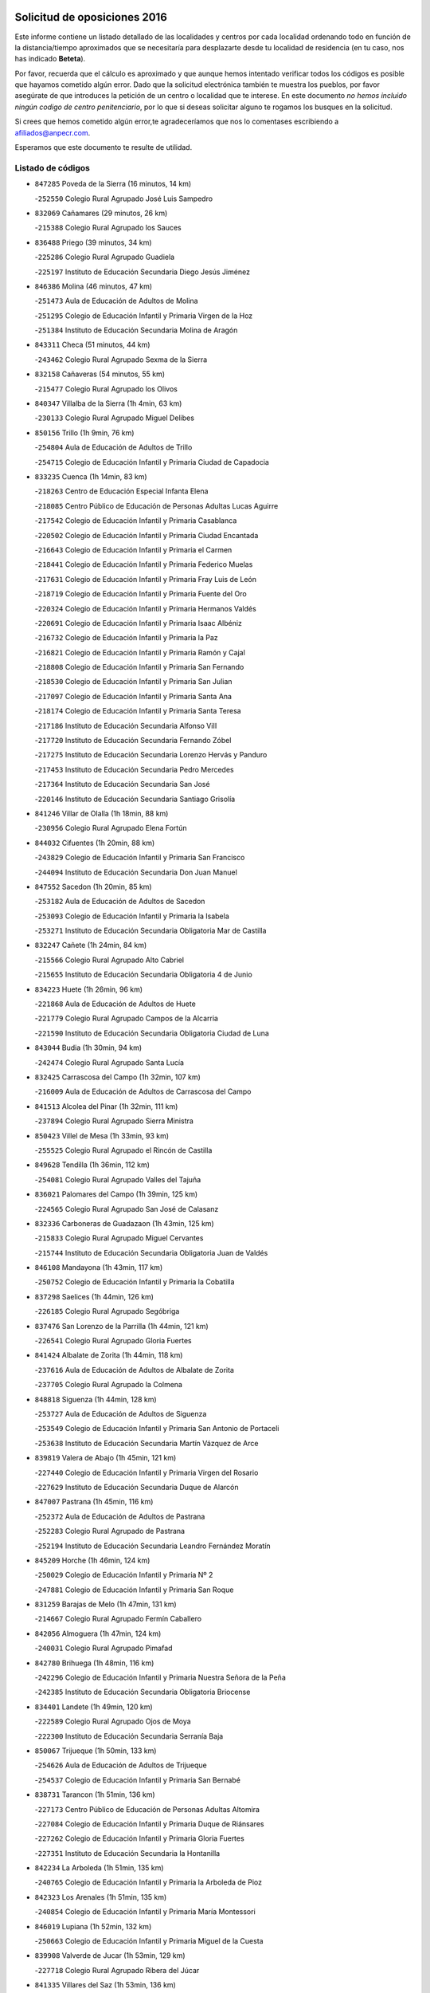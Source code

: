 

.. image:: logo.png
   :align: center

Solicitud de oposiciones 2016
======================================================

  
  
Este informe contiene un listado detallado de las localidades y centros por cada
localidad ordenando todo en función de la distancia/tiempo aproximados que se
necesitaría para desplazarte desde tu localidad de residencia (en tu caso,
nos has indicado **Beteta**).

Por favor, recuerda que el cálculo es aproximado y que aunque hemos
intentado verificar todos los códigos es posible que hayamos cometido algún
error. Dado que la solicitud electrónica también te muestra los pueblos, por
favor asegúrate de que introduces la petición de un centro o localidad que
te interese. En este documento
*no hemos incluido ningún codigo de centro penitenciario*, por lo que si deseas
solicitar alguno te rogamos los busques en la solicitud.

Si crees que hemos cometido algún error,te agradeceríamos que nos lo comentases
escribiendo a afiliados@anpecr.com.

Esperamos que este documento te resulte de utilidad.



Listado de códigos
-------------------


- ``847285`` Poveda de la Sierra  (16 minutos, 14 km)

  -``252550`` Colegio Rural Agrupado José Luis Sampedro
    

- ``832069`` Cañamares  (29 minutos, 26 km)

  -``215388`` Colegio Rural Agrupado los Sauces
    

- ``836488`` Priego  (39 minutos, 34 km)

  -``225286`` Colegio Rural Agrupado Guadiela
    

  -``225197`` Instituto de Educación Secundaria Diego Jesús Jiménez
    

- ``846386`` Molina  (46 minutos, 47 km)

  -``251473`` Aula de Educación de Adultos de Molina
    

  -``251295`` Colegio de Educación Infantil y Primaria Virgen de la Hoz
    

  -``251384`` Instituto de Educación Secundaria Molina de Aragón
    

- ``843311`` Checa  (51 minutos, 44 km)

  -``243462`` Colegio Rural Agrupado Sexma de la Sierra
    

- ``832158`` Cañaveras  (54 minutos, 55 km)

  -``215477`` Colegio Rural Agrupado los Olivos
    

- ``840347`` Villalba de la Sierra  (1h 4min, 63 km)

  -``230133`` Colegio Rural Agrupado Miguel Delibes
    

- ``850156`` Trillo  (1h 9min, 76 km)

  -``254804`` Aula de Educación de Adultos de Trillo
    

  -``254715`` Colegio de Educación Infantil y Primaria Ciudad de Capadocia
    

- ``833235`` Cuenca  (1h 14min, 83 km)

  -``218263`` Centro de Educación Especial Infanta Elena
    

  -``218085`` Centro Público de Educación de Personas Adultas Lucas Aguirre
    

  -``217542`` Colegio de Educación Infantil y Primaria Casablanca
    

  -``220502`` Colegio de Educación Infantil y Primaria Ciudad Encantada
    

  -``216643`` Colegio de Educación Infantil y Primaria el Carmen
    

  -``218441`` Colegio de Educación Infantil y Primaria Federico Muelas
    

  -``217631`` Colegio de Educación Infantil y Primaria Fray Luis de León
    

  -``218719`` Colegio de Educación Infantil y Primaria Fuente del Oro
    

  -``220324`` Colegio de Educación Infantil y Primaria Hermanos Valdés
    

  -``220691`` Colegio de Educación Infantil y Primaria Isaac Albéniz
    

  -``216732`` Colegio de Educación Infantil y Primaria la Paz
    

  -``216821`` Colegio de Educación Infantil y Primaria Ramón y Cajal
    

  -``218808`` Colegio de Educación Infantil y Primaria San Fernando
    

  -``218530`` Colegio de Educación Infantil y Primaria San Julian
    

  -``217097`` Colegio de Educación Infantil y Primaria Santa Ana
    

  -``218174`` Colegio de Educación Infantil y Primaria Santa Teresa
    

  -``217186`` Instituto de Educación Secundaria Alfonso ViII
    

  -``217720`` Instituto de Educación Secundaria Fernando Zóbel
    

  -``217275`` Instituto de Educación Secundaria Lorenzo Hervás y Panduro
    

  -``217453`` Instituto de Educación Secundaria Pedro Mercedes
    

  -``217364`` Instituto de Educación Secundaria San José
    

  -``220146`` Instituto de Educación Secundaria Santiago Grisolía
    

- ``841246`` Villar de Olalla  (1h 18min, 88 km)

  -``230956`` Colegio Rural Agrupado Elena Fortún
    

- ``844032`` Cifuentes  (1h 20min, 88 km)

  -``243829`` Colegio de Educación Infantil y Primaria San Francisco
    

  -``244094`` Instituto de Educación Secundaria Don Juan Manuel
    

- ``847552`` Sacedon  (1h 20min, 85 km)

  -``253182`` Aula de Educación de Adultos de Sacedon
    

  -``253093`` Colegio de Educación Infantil y Primaria la Isabela
    

  -``253271`` Instituto de Educación Secundaria Obligatoria Mar de Castilla
    

- ``832247`` Cañete  (1h 24min, 84 km)

  -``215566`` Colegio Rural Agrupado Alto Cabriel
    

  -``215655`` Instituto de Educación Secundaria Obligatoria 4 de Junio
    

- ``834223`` Huete  (1h 26min, 96 km)

  -``221868`` Aula de Educación de Adultos de Huete
    

  -``221779`` Colegio Rural Agrupado Campos de la Alcarria
    

  -``221590`` Instituto de Educación Secundaria Obligatoria Ciudad de Luna
    

- ``843044`` Budia  (1h 30min, 94 km)

  -``242474`` Colegio Rural Agrupado Santa Lucía
    

- ``832425`` Carrascosa del Campo  (1h 32min, 107 km)

  -``216009`` Aula de Educación de Adultos de Carrascosa del Campo
    

- ``841513`` Alcolea del Pinar  (1h 32min, 111 km)

  -``237894`` Colegio Rural Agrupado Sierra Ministra
    

- ``850423`` Villel de Mesa  (1h 33min, 93 km)

  -``255525`` Colegio Rural Agrupado el Rincón de Castilla
    

- ``849628`` Tendilla  (1h 36min, 112 km)

  -``254081`` Colegio Rural Agrupado Valles del Tajuña
    

- ``836021`` Palomares del Campo  (1h 39min, 125 km)

  -``224565`` Colegio Rural Agrupado San José de Calasanz
    

- ``832336`` Carboneras de Guadazaon  (1h 43min, 125 km)

  -``215833`` Colegio Rural Agrupado Miguel Cervantes
    

  -``215744`` Instituto de Educación Secundaria Obligatoria Juan de Valdés
    

- ``846108`` Mandayona  (1h 43min, 117 km)

  -``250752`` Colegio de Educación Infantil y Primaria la Cobatilla
    

- ``837298`` Saelices  (1h 44min, 126 km)

  -``226185`` Colegio Rural Agrupado Segóbriga
    

- ``837476`` San Lorenzo de la Parrilla  (1h 44min, 121 km)

  -``226541`` Colegio Rural Agrupado Gloria Fuertes
    

- ``841424`` Albalate de Zorita  (1h 44min, 118 km)

  -``237616`` Aula de Educación de Adultos de Albalate de Zorita
    

  -``237705`` Colegio Rural Agrupado la Colmena
    

- ``848818`` Siguenza  (1h 44min, 128 km)

  -``253727`` Aula de Educación de Adultos de Siguenza
    

  -``253549`` Colegio de Educación Infantil y Primaria San Antonio de Portaceli
    

  -``253638`` Instituto de Educación Secundaria Martín Vázquez de Arce
    

- ``839819`` Valera de Abajo  (1h 45min, 121 km)

  -``227440`` Colegio de Educación Infantil y Primaria Virgen del Rosario
    

  -``227629`` Instituto de Educación Secundaria Duque de Alarcón
    

- ``847007`` Pastrana  (1h 45min, 116 km)

  -``252372`` Aula de Educación de Adultos de Pastrana
    

  -``252283`` Colegio Rural Agrupado de Pastrana
    

  -``252194`` Instituto de Educación Secundaria Leandro Fernández Moratín
    

- ``845209`` Horche  (1h 46min, 124 km)

  -``250029`` Colegio de Educación Infantil y Primaria Nº 2
    

  -``247881`` Colegio de Educación Infantil y Primaria San Roque
    

- ``831259`` Barajas de Melo  (1h 47min, 131 km)

  -``214667`` Colegio Rural Agrupado Fermín Caballero
    

- ``842056`` Almoguera  (1h 47min, 124 km)

  -``240031`` Colegio Rural Agrupado Pimafad
    

- ``842780`` Brihuega  (1h 48min, 116 km)

  -``242296`` Colegio de Educación Infantil y Primaria Nuestra Señora de la Peña
    

  -``242385`` Instituto de Educación Secundaria Obligatoria Briocense
    

- ``834401`` Landete  (1h 49min, 120 km)

  -``222589`` Colegio Rural Agrupado Ojos de Moya
    

  -``222300`` Instituto de Educación Secundaria Serranía Baja
    

- ``850067`` Trijueque  (1h 50min, 133 km)

  -``254626`` Aula de Educación de Adultos de Trijueque
    

  -``254537`` Colegio de Educación Infantil y Primaria San Bernabé
    

- ``838731`` Tarancon  (1h 51min, 136 km)

  -``227173`` Centro Público de Educación de Personas Adultas Altomira
    

  -``227084`` Colegio de Educación Infantil y Primaria Duque de Riánsares
    

  -``227262`` Colegio de Educación Infantil y Primaria Gloria Fuertes
    

  -``227351`` Instituto de Educación Secundaria la Hontanilla
    

- ``842234`` La Arboleda  (1h 51min, 135 km)

  -``240765`` Colegio de Educación Infantil y Primaria la Arboleda de Pioz
    

- ``842323`` Los Arenales  (1h 51min, 135 km)

  -``240854`` Colegio de Educación Infantil y Primaria María Montessori
    

- ``846019`` Lupiana  (1h 52min, 132 km)

  -``250663`` Colegio de Educación Infantil y Primaria Miguel de la Cuesta
    

- ``839908`` Valverde de Jucar  (1h 53min, 129 km)

  -``227718`` Colegio Rural Agrupado Ribera del Júcar
    

- ``841335`` Villares del Saz  (1h 53min, 136 km)

  -``231121`` Colegio Rural Agrupado el Quijote
    

  -``231032`` Instituto de Educación Secundaria los Sauces
    

- ``849717`` Torija  (1h 53min, 138 km)

  -``254170`` Colegio de Educación Infantil y Primaria Virgen del Amparo
    

- ``845020`` Guadalajara  (1h 55min, 136 km)

  -``245716`` Centro de Educación Especial Virgen del Amparo
    

  -``246615`` Centro Público de Educación de Personas Adultas Río Sorbe
    

  -``244639`` Colegio de Educación Infantil y Primaria Alcarria
    

  -``245805`` Colegio de Educación Infantil y Primaria Alvar Fáñez de Minaya
    

  -``246437`` Colegio de Educación Infantil y Primaria Badiel
    

  -``246070`` Colegio de Educación Infantil y Primaria Balconcillo
    

  -``244728`` Colegio de Educación Infantil y Primaria Cardenal Mendoza
    

  -``246259`` Colegio de Educación Infantil y Primaria el Doncel
    

  -``245082`` Colegio de Educación Infantil y Primaria Isidro Almazán
    

  -``247514`` Colegio de Educación Infantil y Primaria las Lomas
    

  -``246526`` Colegio de Educación Infantil y Primaria Ocejón
    

  -``247792`` Colegio de Educación Infantil y Primaria Parque de la Muñeca
    

  -``245171`` Colegio de Educación Infantil y Primaria Pedro Sanz Vázquez
    

  -``247158`` Colegio de Educación Infantil y Primaria Río Henares
    

  -``246704`` Colegio de Educación Infantil y Primaria Río Tajo
    

  -``245260`` Colegio de Educación Infantil y Primaria Rufino Blanco
    

  -``244817`` Colegio de Educación Infantil y Primaria San Pedro Apóstol
    

  -``247425`` Instituto de Educación Secundaria Aguas Vivas
    

  -``245627`` Instituto de Educación Secundaria Antonio Buero Vallejo
    

  -``245449`` Instituto de Educación Secundaria Brianda de Mendoza
    

  -``246348`` Instituto de Educación Secundaria Castilla
    

  -``247336`` Instituto de Educación Secundaria José Luis Sampedro
    

  -``246893`` Instituto de Educación Secundaria Liceo Caracense
    

  -``245538`` Instituto de Educación Secundaria Luis de Lucena
    

- ``847374`` Pozo de Guadalajara  (1h 55min, 133 km)

  -``252739`` Colegio de Educación Infantil y Primaria Santa Brígida
    

- ``833324`` Fuente de Pedro Naharro  (1h 56min, 144 km)

  -``220780`` Colegio Rural Agrupado Retama
    

- ``842145`` Alovera  (1h 56min, 143 km)

  -``240676`` Aula de Educación de Adultos de Alovera
    

  -``240587`` Colegio de Educación Infantil y Primaria Campiña Verde
    

  -``240309`` Colegio de Educación Infantil y Primaria Parque Vallejo
    

  -``240120`` Colegio de Educación Infantil y Primaria Virgen de la Paz
    

  -``240498`` Instituto de Educación Secundaria Carmen Burgos de Seguí
    

- ``845487`` Iriepal  (1h 56min, 140 km)

  -``250396`` Colegio Rural Agrupado Francisco Ibáñez
    

- ``831526`` Campillo de Altobuey  (1h 57min, 146 km)

  -``215299`` Colegio Rural Agrupado los Pinares
    

- ``847196`` Pioz  (1h 57min, 135 km)

  -``252461`` Colegio de Educación Infantil y Primaria Castillo de Pioz
    

- ``903071`` Santa Cruz de la Zarza  (1h 57min, 152 km)

  -``307630`` Colegio de Educación Infantil y Primaria Eduardo Palomo Rodríguez
    

  -``307819`` Instituto de Educación Secundaria Obligatoria Velsinia
    

- ``843400`` Chiloeches  (1h 58min, 142 km)

  -``243551`` Colegio de Educación Infantil y Primaria José Inglés
    

  -``243640`` Instituto de Educación Secundaria Peñalba
    

- ``835589`` Motilla del Palancar  (2h, 148 km)

  -``224387`` Centro Público de Educación de Personas Adultas Cervantes
    

  -``224109`` Colegio de Educación Infantil y Primaria San Gil Abad
    

  -``224298`` Instituto de Educación Secundaria Jorge Manrique
    

- ``842501`` Azuqueca de Henares  (2h, 148 km)

  -``241575`` Centro Público de Educación de Personas Adultas Clara Campoamor
    

  -``242107`` Colegio de Educación Infantil y Primaria la Espiga
    

  -``242018`` Colegio de Educación Infantil y Primaria la Paloma
    

  -``241119`` Colegio de Educación Infantil y Primaria la Paz
    

  -``241664`` Colegio de Educación Infantil y Primaria Maestra Plácida Herranz
    

  -``241842`` Colegio de Educación Infantil y Primaria Siglo XXI
    

  -``241208`` Colegio de Educación Infantil y Primaria Virgen de la Soledad
    

  -``241397`` Instituto de Educación Secundaria Arcipreste de Hita
    

  -``241753`` Instituto de Educación Secundaria Profesor Domínguez Ortiz
    

  -``241486`` Instituto de Educación Secundaria San Isidro
    

- ``843133`` Cabanillas del Campo  (2h, 144 km)

  -``242830`` Colegio de Educación Infantil y Primaria la Senda
    

  -``242741`` Colegio de Educación Infantil y Primaria los Olivos
    

  -``242563`` Colegio de Educación Infantil y Primaria San Blas
    

  -``242652`` Instituto de Educación Secundaria Ana María Matute
    

- ``849995`` Tortola de Henares  (2h, 146 km)

  -``254448`` Colegio de Educación Infantil y Primaria Sagrado Corazón de Jesús
    

- ``841068`` Villamayor de Santiago  (2h 1min, 152 km)

  -``230400`` Aula de Educación de Adultos de Villamayor de Santiago
    

  -``230311`` Colegio de Educación Infantil y Primaria Gúzquez
    

  -``230689`` Instituto de Educación Secundaria Obligatoria Ítaca
    

- ``846297`` Marchamalo  (2h 1min, 145 km)

  -``251106`` Aula de Educación de Adultos de Marchamalo
    

  -``250841`` Colegio de Educación Infantil y Primaria Cristo de la Esperanza
    

  -``251017`` Colegio de Educación Infantil y Primaria Maestra Teodora
    

  -``250930`` Instituto de Educación Secundaria Alejo Vera
    

- ``846475`` Mondejar  (2h 1min, 137 km)

  -``251651`` Centro Público de Educación de Personas Adultas Alcarria Baja
    

  -``251562`` Colegio de Educación Infantil y Primaria José Maldonado y Ayuso
    

  -``251740`` Instituto de Educación Secundaria Alcarria Baja
    

- ``834045`` Honrubia  (2h 2min, 154 km)

  -``221134`` Colegio Rural Agrupado los Girasoles
    

- ``834134`` Horcajo de Santiago  (2h 3min, 154 km)

  -``221312`` Aula de Educación de Adultos de Horcajo de Santiago
    

  -``221223`` Colegio de Educación Infantil y Primaria José Montalvo
    

  -``221401`` Instituto de Educación Secundaria Orden de Santiago
    

- ``847463`` Quer  (2h 4min, 148 km)

  -``252828`` Colegio de Educación Infantil y Primaria Villa de Quer
    

- ``849806`` Torrejon del Rey  (2h 4min, 152 km)

  -``254359`` Colegio de Educación Infantil y Primaria Virgen de las Candelas
    

- ``850334`` Villanueva de la Torre  (2h 4min, 151 km)

  -``255347`` Colegio de Educación Infantil y Primaria Gloria Fuertes
    

  -``255258`` Colegio de Educación Infantil y Primaria Paco Rabal
    

  -``255436`` Instituto de Educación Secundaria Newton-Salas
    

- ``909655`` Villarrubia de Santiago  (2h 4min, 169 km)

  -``322664`` Colegio de Educación Infantil y Primaria Nuestra Señora del Castellar
    

- ``844499`` Fontanar  (2h 6min, 152 km)

  -``244361`` Colegio de Educación Infantil y Primaria Virgen de la Soledad
    

- ``845576`` Jadraque  (2h 7min, 147 km)

  -``250485`` Colegio de Educación Infantil y Primaria Romualdo de Toledo
    

  -``250574`` Instituto de Educación Secundaria Valle del Henares
    

- ``850512`` Yunquera de Henares  (2h 7min, 153 km)

  -``255892`` Colegio de Educación Infantil y Primaria Nº 2
    

  -``255614`` Colegio de Educación Infantil y Primaria Virgen de la Granja
    

  -``255703`` Instituto de Educación Secundaria Clara Campoamor
    

- ``854486`` Cabezamesada  (2h 7min, 163 km)

  -``274333`` Colegio de Educación Infantil y Primaria Alonso de Cárdenas
    

- ``889865`` Noblejas  (2h 7min, 174 km)

  -``301691`` Aula de Educación de Adultos de Noblejas
    

  -``301502`` Colegio de Educación Infantil y Primaria Santísimo Cristo de las Injurias
    

- ``835122`` Minglanilla  (2h 8min, 165 km)

  -``223110`` Colegio de Educación Infantil y Primaria Princesa Sofía
    

  -``223399`` Instituto de Educación Secundaria Obligatoria Puerta de Castilla
    

- ``910094`` Villatobas  (2h 9min, 176 km)

  -``323018`` Colegio de Educación Infantil y Primaria Sagrado Corazón de Jesús
    

- ``831348`` Belmonte  (2h 10min, 170 km)

  -``214756`` Colegio de Educación Infantil y Primaria Fray Luis de León
    

  -``214845`` Instituto de Educación Secundaria San Juan del Castillo
    

- ``844588`` Galapagos  (2h 10min, 158 km)

  -``244450`` Colegio de Educación Infantil y Primaria Clara Sánchez
    

- ``846564`` Parque de las Castillas  (2h 10min, 158 km)

  -``252005`` Colegio de Educación Infantil y Primaria las Castillas
    

- ``908489`` Villanueva de Alcardete  (2h 10min, 163 km)

  -``322486`` Colegio de Educación Infantil y Primaria Nuestra Señora de la Piedad
    

- ``830538`` La Alberca de Zancara  (2h 11min, 164 km)

  -``214578`` Colegio Rural Agrupado Jorge Manrique
    

- ``835211`` Mira  (2h 11min, 140 km)

  -``223488`` Colegio Rural Agrupado Fuente Vieja
    

- ``833502`` Los Hinojosos  (2h 12min, 170 km)

  -``221045`` Colegio Rural Agrupado Airén
    

- ``840169`` Villaescusa de Haro  (2h 12min, 169 km)

  -``227807`` Colegio Rural Agrupado Alonso Quijano
    

- ``898408`` Ocaña  (2h 12min, 179 km)

  -``302868`` Centro Público de Educación de Personas Adultas Gutierre de Cárdenas
    

  -``303122`` Colegio de Educación Infantil y Primaria Pastor Poeta
    

  -``302401`` Colegio de Educación Infantil y Primaria San José de Calasanz
    

  -``302590`` Instituto de Educación Secundaria Alonso de Ercilla
    

  -``302779`` Instituto de Educación Secundaria Miguel Hernández
    

- ``843222`` El Casar  (2h 13min, 163 km)

  -``243195`` Aula de Educación de Adultos de Casar (El)
    

  -``243006`` Colegio de Educación Infantil y Primaria Maestros del Casar
    

  -``243284`` Instituto de Educación Secundaria Campiña Alta
    

  -``243373`` Instituto de Educación Secundaria Juan García Valdemora
    

- ``833413`` Graja de Iniesta  (2h 14min, 171 km)

  -``220969`` Colegio Rural Agrupado Camino Real de Levante
    

- ``845398`` Humanes  (2h 14min, 163 km)

  -``250207`` Aula de Educación de Adultos de Humanes
    

  -``250118`` Colegio de Educación Infantil y Primaria Nuestra Señora de Peñahora
    

- ``833146`` Casasimarro  (2h 15min, 171 km)

  -``216465`` Aula de Educación de Adultos de Casasimarro
    

  -``216376`` Colegio de Educación Infantil y Primaria Luis de Mateo
    

  -``216554`` Instituto de Educación Secundaria Obligatoria Publio López Mondejar
    

- ``841157`` Villanueva de la Jara  (2h 15min, 165 km)

  -``230778`` Colegio de Educación Infantil y Primaria Hermenegildo Moreno
    

  -``230867`` Instituto de Educación Secundaria Obligatoria de Villanueva de la Jara
    

- ``842412`` Atienza  (2h 15min, 155 km)

  -``240943`` Colegio Rural Agrupado Serranía de Atienza
    

- ``860232`` Dosbarrios  (2h 15min, 185 km)

  -``287028`` Colegio de Educación Infantil y Primaria San Isidro Labrador
    

- ``837565`` Sisante  (2h 16min, 179 km)

  -``226630`` Colegio de Educación Infantil y Primaria Fernández Turégano
    

  -``226819`` Instituto de Educación Secundaria Obligatoria Camino Romano
    

- ``840525`` Villalpardo  (2h 16min, 174 km)

  -``230222`` Colegio Rural Agrupado Manchuela
    

- ``901184`` Quintanar de la Orden  (2h 16min, 172 km)

  -``306375`` Centro Público de Educación de Personas Adultas Luis Vives
    

  -``306464`` Colegio de Educación Infantil y Primaria Antonio Machado
    

  -``306008`` Colegio de Educación Infantil y Primaria Cristóbal Colón
    

  -``306286`` Instituto de Educación Secundaria Alonso Quijano
    

  -``306197`` Instituto de Educación Secundaria Infante Don Fadrique
    

- ``844210`` El Coto  (2h 17min, 165 km)

  -``244272`` Colegio de Educación Infantil y Primaria el Coto
    

- ``859982`` Corral de Almaguer  (2h 17min, 171 km)

  -``285319`` Colegio de Educación Infantil y Primaria Nuestra Señora de la Muela
    

  -``286129`` Instituto de Educación Secundaria la Besana
    

- ``899129`` Ontigola  (2h 20min, 192 km)

  -``303300`` Colegio de Educación Infantil y Primaria Virgen del Rosario
    

- ``910450`` Yepes  (2h 20min, 193 km)

  -``323741`` Colegio de Educación Infantil y Primaria Rafael García Valiño
    

  -``323830`` Instituto de Educación Secundaria Carpetania
    

- ``836110`` El Pedernoso  (2h 21min, 180 km)

  -``224654`` Colegio de Educación Infantil y Primaria Juan Gualberto Avilés
    

- ``858805`` Ciruelos  (2h 21min, 199 km)

  -``283243`` Colegio de Educación Infantil y Primaria Santísimo Cristo de la Misericordia
    

- ``834312`` Iniesta  (2h 22min, 182 km)

  -``222211`` Aula de Educación de Adultos de Iniesta
    

  -``222122`` Colegio de Educación Infantil y Primaria María Jover
    

  -``222033`` Instituto de Educación Secundaria Cañada de la Encina
    

- ``835300`` Mota del Cuervo  (2h 22min, 183 km)

  -``223666`` Aula de Educación de Adultos de Mota del Cuervo
    

  -``223844`` Colegio de Educación Infantil y Primaria Santa Rita
    

  -``223577`` Colegio de Educación Infantil y Primaria Virgen de Manjavacas
    

  -``223755`` Instituto de Educación Secundaria Julián Zarco
    

- ``837387`` San Clemente  (2h 22min, 188 km)

  -``226452`` Centro Público de Educación de Personas Adultas Campos del Záncara
    

  -``226274`` Colegio de Educación Infantil y Primaria Rafael López de Haro
    

  -``226363`` Instituto de Educación Secundaria Diego Torrente Pérez
    

- ``844121`` Cogolludo  (2h 22min, 162 km)

  -``244183`` Colegio Rural Agrupado la Encina
    

- ``863118`` La Guardia  (2h 22min, 199 km)

  -``290355`` Colegio de Educación Infantil y Primaria Valentín Escobar
    

- ``837109`` Quintanar del Rey  (2h 23min, 178 km)

  -``225820`` Aula de Educación de Adultos de Quintanar del Rey
    

  -``226096`` Colegio de Educación Infantil y Primaria Paula Soler Sanchiz
    

  -``225642`` Colegio de Educación Infantil y Primaria Valdemembra
    

  -``225731`` Instituto de Educación Secundaria Fernando de los Ríos
    

- ``900196`` La Puebla de Almoradiel  (2h 23min, 181 km)

  -``305109`` Aula de Educación de Adultos de Puebla de Almoradiel (La)
    

  -``304755`` Colegio de Educación Infantil y Primaria Ramón y Cajal
    

  -``304844`` Instituto de Educación Secundaria Aldonza Lorenzo
    

- ``864106`` Huerta de Valdecarabanos  (2h 24min, 198 km)

  -``291343`` Colegio de Educación Infantil y Primaria Virgen del Rosario de Pastores
    

- ``879967`` Miguel Esteban  (2h 24min, 183 km)

  -``299725`` Colegio de Educación Infantil y Primaria Cervantes
    

  -``299814`` Instituto de Educación Secundaria Obligatoria Juan Patiño Torres
    

- ``832514`` Casas de Benitez  (2h 25min, 192 km)

  -``216198`` Colegio Rural Agrupado Molinos del Júcar
    

- ``905147`` El Toboso  (2h 25min, 186 km)

  -``313843`` Colegio de Educación Infantil y Primaria Miguel de Cervantes
    

- ``811541`` Villalgordo del Júcar  (2h 26min, 182 km)

  -``122136`` Colegio de Educación Infantil y Primaria San Roque
    

- ``840258`` Villagarcia del Llano  (2h 26min, 182 km)

  -``230044`` Colegio de Educación Infantil y Primaria Virrey Núñez de Haro
    

- ``865194`` Lillo  (2h 26min, 184 km)

  -``294318`` Colegio de Educación Infantil y Primaria Marcelino Murillo
    

- ``905058`` Tembleque  (2h 26min, 209 km)

  -``313754`` Colegio de Educación Infantil y Primaria Antonia González
    

- ``811185`` Tarazona de la Mancha  (2h 27min, 186 km)

  -``121237`` Aula de Educación de Adultos de Tarazona de la Mancha
    

  -``121059`` Colegio de Educación Infantil y Primaria Eduardo Sanchiz
    

  -``121148`` Instituto de Educación Secundaria José Isbert
    

- ``833057`` Casas de Fernando Alonso  (2h 27min, 196 km)

  -``216287`` Colegio Rural Agrupado Tomás y Valiente
    

- ``836399`` Las Pedroñeras  (2h 27min, 187 km)

  -``225008`` Aula de Educación de Adultos de Pedroñeras (Las)
    

  -``224743`` Colegio de Educación Infantil y Primaria Adolfo Martínez Chicano
    

  -``224832`` Instituto de Educación Secundaria Fray Luis de León
    

- ``852310`` Añover de Tajo  (2h 27min, 209 km)

  -``270370`` Colegio de Educación Infantil y Primaria Conde de Mayalde
    

  -``271091`` Instituto de Educación Secundaria San Blas
    

- ``904248`` Seseña Nuevo  (2h 27min, 208 km)

  -``310323`` Centro Público de Educación de Personas Adultas de Seseña Nuevo
    

  -``310412`` Colegio de Educación Infantil y Primaria el Quiñón
    

  -``310145`` Colegio de Educación Infantil y Primaria Fernando de Rojas
    

  -``310234`` Colegio de Educación Infantil y Primaria Gloria Fuertes
    

- ``812084`` Villamalea  (2h 28min, 190 km)

  -``122314`` Aula de Educación de Adultos de Villamalea
    

  -``122225`` Colegio de Educación Infantil y Primaria Ildefonso Navarro
    

  -``122403`` Instituto de Educación Secundaria Obligatoria Río Cabriel
    

- ``907123`` La Villa de Don Fadrique  (2h 28min, 189 km)

  -``320866`` Colegio de Educación Infantil y Primaria Ramón y Cajal
    

  -``320955`` Instituto de Educación Secundaria Obligatoria Leonor de Guzmán
    

- ``810286`` La Roda  (2h 29min, 204 km)

  -``120338`` Aula de Educación de Adultos de Roda (La)
    

  -``119443`` Colegio de Educación Infantil y Primaria José Antonio
    

  -``119532`` Colegio de Educación Infantil y Primaria Juan Ramón Ramírez
    

  -``120249`` Colegio de Educación Infantil y Primaria Miguel Hernández
    

  -``120060`` Colegio de Educación Infantil y Primaria Tomás Navarro Tomás
    

  -``119621`` Instituto de Educación Secundaria Doctor Alarcón Santón
    

  -``119710`` Instituto de Educación Secundaria Maestro Juan Rubio
    

- ``834590`` Ledaña  (2h 30min, 192 km)

  -``222678`` Colegio de Educación Infantil y Primaria San Roque
    

- ``835033`` Las Mesas  (2h 30min, 191 km)

  -``222856`` Aula de Educación de Adultos de Mesas (Las)
    

  -``222767`` Colegio de Educación Infantil y Primaria Hermanos Amorós Fernández
    

  -``223021`` Instituto de Educación Secundaria Obligatoria de Mesas (Las)
    

- ``836577`` El Provencio  (2h 30min, 183 km)

  -``225553`` Aula de Educación de Adultos de Provencio (El)
    

  -``225375`` Colegio de Educación Infantil y Primaria Infanta Cristina
    

  -``225464`` Instituto de Educación Secundaria Obligatoria Tomás de la Fuente Jurado
    

- ``850245`` Uceda  (2h 30min, 180 km)

  -``255169`` Colegio de Educación Infantil y Primaria García Lorca
    

- ``904159`` Seseña  (2h 30min, 211 km)

  -``308440`` Colegio de Educación Infantil y Primaria Gabriel Uriarte
    

  -``310056`` Colegio de Educación Infantil y Primaria Juan Carlos I
    

  -``308807`` Colegio de Educación Infantil y Primaria Sisius
    

  -``308718`` Instituto de Educación Secundaria las Salinas
    

  -``308629`` Instituto de Educación Secundaria Margarita Salas
    

- ``902083`` El Romeral  (2h 31min, 215 km)

  -``307185`` Colegio de Educación Infantil y Primaria Silvano Cirujano
    

- ``853587`` Borox  (2h 32min, 210 km)

  -``273345`` Colegio de Educación Infantil y Primaria Nuestra Señora de la Salud
    

- ``909833`` Villasequilla  (2h 33min, 213 km)

  -``322842`` Colegio de Educación Infantil y Primaria San Isidro Labrador
    

- ``807226`` Minaya  (2h 34min, 202 km)

  -``116746`` Colegio de Educación Infantil y Primaria Diego Ciller Montoya
    

- ``812262`` Villarrobledo  (2h 35min, 210 km)

  -``123580`` Centro Público de Educación de Personas Adultas Alonso Quijano
    

  -``124112`` Colegio de Educación Infantil y Primaria Barranco Cafetero
    

  -``123769`` Colegio de Educación Infantil y Primaria Diego Requena
    

  -``122681`` Colegio de Educación Infantil y Primaria Don Francisco Giner de los Ríos
    

  -``122770`` Colegio de Educación Infantil y Primaria Graciano Atienza
    

  -``123035`` Colegio de Educación Infantil y Primaria Jiménez de Córdoba
    

  -``123302`` Colegio de Educación Infantil y Primaria Virgen de la Caridad
    

  -``123124`` Colegio de Educación Infantil y Primaria Virrey Morcillo
    

  -``124023`` Instituto de Educación Secundaria Cencibel
    

  -``123491`` Instituto de Educación Secundaria Octavio Cuartero
    

  -``123213`` Instituto de Educación Secundaria Virrey Morcillo
    

- ``851144`` Alameda de la Sagra  (2h 35min, 214 km)

  -``267043`` Colegio de Educación Infantil y Primaria Nuestra Señora de la Asunción
    

- ``906046`` Turleque  (2h 35min, 224 km)

  -``318616`` Colegio de Educación Infantil y Primaria Fernán González
    

- ``909744`` Villaseca de la Sagra  (2h 35min, 220 km)

  -``322753`` Colegio de Educación Infantil y Primaria Virgen de las Angustias
    

- ``805428`` La Gineta  (2h 36min, 221 km)

  -``113771`` Colegio de Educación Infantil y Primaria Mariano Munera
    

- ``807048`` Madrigueras  (2h 36min, 195 km)

  -``116568`` Aula de Educación de Adultos de Madrigueras
    

  -``116290`` Colegio de Educación Infantil y Primaria Constitución Española
    

  -``116479`` Instituto de Educación Secundaria Río Júcar
    

- ``822527`` Pedro Muñoz  (2h 36min, 197 km)

  -``164082`` Aula de Educación de Adultos de Pedro Muñoz
    

  -``164171`` Colegio de Educación Infantil y Primaria Hospitalillo
    

  -``163272`` Colegio de Educación Infantil y Primaria Maestro Juan de Ávila
    

  -``163094`` Colegio de Educación Infantil y Primaria María Luisa Cañas
    

  -``163183`` Colegio de Educación Infantil y Primaria Nuestra Señora de los Ángeles
    

  -``163361`` Instituto de Educación Secundaria Isabel Martínez Buendía
    

- ``861131`` Esquivias  (2h 36min, 220 km)

  -``288650`` Colegio de Educación Infantil y Primaria Catalina de Palacios
    

  -``288472`` Colegio de Educación Infantil y Primaria Miguel de Cervantes
    

  -``288561`` Instituto de Educación Secundaria Alonso Quijada
    

- ``901095`` Quero  (2h 36min, 198 km)

  -``305832`` Colegio de Educación Infantil y Primaria Santiago Cabañas
    

- ``907212`` Villacañas  (2h 36min, 196 km)

  -``321498`` Aula de Educación de Adultos de Villacañas
    

  -``321031`` Colegio de Educación Infantil y Primaria Santa Bárbara
    

  -``321309`` Instituto de Educación Secundaria Enrique de Arfe
    

  -``321120`` Instituto de Educación Secundaria Garcilaso de la Vega
    

- ``886980`` Mocejon  (2h 37min, 222 km)

  -``300069`` Aula de Educación de Adultos de Mocejon
    

  -``299903`` Colegio de Educación Infantil y Primaria Miguel de Cervantes
    

- ``908578`` Villanueva de Bogas  (2h 37min, 217 km)

  -``322575`` Colegio de Educación Infantil y Primaria Santa Ana
    

- ``813439`` Alcazar de San Juan  (2h 38min, 203 km)

  -``137808`` Centro Público de Educación de Personas Adultas Enrique Tierno Galván
    

  -``137719`` Colegio de Educación Infantil y Primaria Alces
    

  -``137085`` Colegio de Educación Infantil y Primaria el Santo
    

  -``140223`` Colegio de Educación Infantil y Primaria Gloria Fuertes
    

  -``140401`` Colegio de Educación Infantil y Primaria Jardín de Arena
    

  -``137263`` Colegio de Educación Infantil y Primaria Jesús Ruiz de la Fuente
    

  -``137174`` Colegio de Educación Infantil y Primaria Juan de Austria
    

  -``139973`` Colegio de Educación Infantil y Primaria Pablo Ruiz Picasso
    

  -``137352`` Colegio de Educación Infantil y Primaria Santa Clara
    

  -``137530`` Instituto de Educación Secundaria Juan Bosco
    

  -``140045`` Instituto de Educación Secundaria María Zambrano
    

  -``137441`` Instituto de Educación Secundaria Miguel de Cervantes Saavedra
    

- ``908200`` Villamuelas  (2h 38min, 216 km)

  -``322397`` Colegio de Educación Infantil y Primaria Santa María Magdalena
    

- ``804251`` Cenizate  (2h 39min, 203 km)

  -``112416`` Aula de Educación de Adultos de Cenizate
    

  -``112327`` Colegio Rural Agrupado Pinares de la Manchuela
    

- ``805339`` Fuentealbilla  (2h 39min, 203 km)

  -``113682`` Colegio de Educación Infantil y Primaria Cristo del Valle
    

- ``865372`` Madridejos  (2h 39min, 235 km)

  -``296027`` Aula de Educación de Adultos de Madridejos
    

  -``296116`` Centro de Educación Especial Mingoliva
    

  -``295128`` Colegio de Educación Infantil y Primaria Garcilaso de la Vega
    

  -``295306`` Colegio de Educación Infantil y Primaria Santa Ana
    

  -``295217`` Instituto de Educación Secundaria Valdehierro
    

- ``910361`` Yeles  (2h 39min, 224 km)

  -``323652`` Colegio de Educación Infantil y Primaria San Antonio
    

- ``817035`` Campo de Criptana  (2h 40min, 200 km)

  -``146807`` Aula de Educación de Adultos de Campo de Criptana
    

  -``146629`` Colegio de Educación Infantil y Primaria Domingo Miras
    

  -``146351`` Colegio de Educación Infantil y Primaria Sagrado Corazón
    

  -``146262`` Colegio de Educación Infantil y Primaria Virgen de Criptana
    

  -``146173`` Colegio de Educación Infantil y Primaria Virgen de la Paz
    

  -``146440`` Instituto de Educación Secundaria Isabel Perillán y Quirós
    

- ``866093`` Magan  (2h 40min, 225 km)

  -``296205`` Colegio de Educación Infantil y Primaria Santa Marina
    

- ``848729`` Señorio de Muriel  (2h 41min, 175 km)

  -``253360`` Colegio de Educación Infantil y Primaria el Señorío de Muriel
    

- ``899585`` Pantoja  (2h 41min, 219 km)

  -``304021`` Colegio de Educación Infantil y Primaria Marqueses de Manzanedo
    

- ``801554`` Alborea  (2h 42min, 214 km)

  -``107291`` Colegio Rural Agrupado la Manchuela
    

- ``803085`` Barrax  (2h 42min, 225 km)

  -``110251`` Aula de Educación de Adultos de Barrax
    

  -``110162`` Colegio de Educación Infantil y Primaria Benjamín Palencia
    

- ``859615`` Cobeja  (2h 42min, 220 km)

  -``283332`` Colegio de Educación Infantil y Primaria San Juan Bautista
    

- ``864295`` Illescas  (2h 42min, 236 km)

  -``292331`` Centro Público de Educación de Personas Adultas Pedro Gumiel
    

  -``293230`` Colegio de Educación Infantil y Primaria Clara Campoamor
    

  -``293141`` Colegio de Educación Infantil y Primaria Ilarcuris
    

  -``292242`` Colegio de Educación Infantil y Primaria la Constitución
    

  -``292064`` Colegio de Educación Infantil y Primaria Martín Chico
    

  -``293052`` Instituto de Educación Secundaria Condestable Álvaro de Luna
    

  -``292153`` Instituto de Educación Secundaria Juan de Padilla
    

- ``888699`` Mora  (2h 42min, 224 km)

  -``300425`` Aula de Educación de Adultos de Mora
    

  -``300247`` Colegio de Educación Infantil y Primaria Fernando Martín
    

  -``300158`` Colegio de Educación Infantil y Primaria José Ramón Villa
    

  -``300336`` Instituto de Educación Secundaria Peñas Negras
    

- ``903527`` El Señorio de Illescas  (2h 42min, 236 km)

  -``308351`` Colegio de Educación Infantil y Primaria el Greco
    

- ``807137`` Mahora  (2h 43min, 202 km)

  -``116657`` Colegio de Educación Infantil y Primaria Nuestra Señora de Gracia
    

- ``898597`` Olias del Rey  (2h 43min, 230 km)

  -``303211`` Colegio de Educación Infantil y Primaria Pedro Melendo García
    

- ``804073`` Casas-Ibañez  (2h 44min, 210 km)

  -``111428`` Centro Público de Educación de Personas Adultas la Manchuela
    

  -``111150`` Colegio de Educación Infantil y Primaria San Agustín
    

  -``111339`` Instituto de Educación Secundaria Bonifacio Sotos
    

- ``826123`` Socuellamos  (2h 44min, 203 km)

  -``183168`` Aula de Educación de Adultos de Socuellamos
    

  -``183079`` Colegio de Educación Infantil y Primaria Carmen Arias
    

  -``182269`` Colegio de Educación Infantil y Primaria el Coso
    

  -``182080`` Colegio de Educación Infantil y Primaria Gerardo Martínez
    

  -``182358`` Instituto de Educación Secundaria Fernando de Mena
    

- ``898319`` Numancia de la Sagra  (2h 44min, 228 km)

  -``302223`` Colegio de Educación Infantil y Primaria Santísimo Cristo de la Misericordia
    

  -``302312`` Instituto de Educación Secundaria Profesor Emilio Lledó
    

- ``911082`` Yuncler  (2h 44min, 232 km)

  -``324006`` Colegio de Educación Infantil y Primaria Remigio Laín
    

- ``856006`` Camuñas  (2h 45min, 242 km)

  -``277308`` Colegio de Educación Infantil y Primaria Cardenal Cisneros
    

- ``867170`` Mascaraque  (2h 45min, 228 km)

  -``297382`` Colegio de Educación Infantil y Primaria Juan de Padilla
    

- ``911260`` Yuncos  (2h 45min, 241 km)

  -``324462`` Colegio de Educación Infantil y Primaria Guillermo Plaza
    

  -``324284`` Colegio de Educación Infantil y Primaria Nuestra Señora del Consuelo
    

  -``324551`` Colegio de Educación Infantil y Primaria Villa de Yuncos
    

  -``324373`` Instituto de Educación Secundaria la Cañuela
    

- ``852132`` Almonacid de Toledo  (2h 46min, 232 km)

  -``270192`` Colegio de Educación Infantil y Primaria Virgen de la Oliva
    

- ``853309`` Bargas  (2h 46min, 237 km)

  -``272357`` Colegio de Educación Infantil y Primaria Santísimo Cristo de la Sala
    

  -``273078`` Instituto de Educación Secundaria Julio Verne
    

- ``854119`` Burguillos de Toledo  (2h 46min, 236 km)

  -``274066`` Colegio de Educación Infantil y Primaria Victorio Macho
    

- ``905236`` Toledo  (2h 46min, 232 km)

  -``317083`` Centro de Educación Especial Ciudad de Toledo
    

  -``315730`` Centro Público de Educación de Personas Adultas Gustavo Adolfo Bécquer
    

  -``317172`` Centro Público de Educación de Personas Adultas Polígono
    

  -``315007`` Colegio de Educación Infantil y Primaria Alfonso Vi
    

  -``314108`` Colegio de Educación Infantil y Primaria Ángel del Alcázar
    

  -``316540`` Colegio de Educación Infantil y Primaria Ciudad de Aquisgrán
    

  -``315463`` Colegio de Educación Infantil y Primaria Ciudad de Nara
    

  -``316273`` Colegio de Educación Infantil y Primaria Escultor Alberto Sánchez
    

  -``317539`` Colegio de Educación Infantil y Primaria Europa
    

  -``314297`` Colegio de Educación Infantil y Primaria Fábrica de Armas
    

  -``315285`` Colegio de Educación Infantil y Primaria Garcilaso de la Vega
    

  -``315374`` Colegio de Educación Infantil y Primaria Gómez Manrique
    

  -``316362`` Colegio de Educación Infantil y Primaria Gregorio Marañón
    

  -``314742`` Colegio de Educación Infantil y Primaria Jaime de Foxa
    

  -``316095`` Colegio de Educación Infantil y Primaria Juan de Padilla
    

  -``314019`` Colegio de Educación Infantil y Primaria la Candelaria
    

  -``315552`` Colegio de Educación Infantil y Primaria San Lucas y María
    

  -``314386`` Colegio de Educación Infantil y Primaria Santa Teresa
    

  -``317628`` Colegio de Educación Infantil y Primaria Valparaíso
    

  -``315196`` Instituto de Educación Secundaria Alfonso X el Sabio
    

  -``314653`` Instituto de Educación Secundaria Azarquiel
    

  -``316818`` Instituto de Educación Secundaria Carlos III
    

  -``314564`` Instituto de Educación Secundaria el Greco
    

  -``315641`` Instituto de Educación Secundaria Juanelo Turriano
    

  -``317261`` Instituto de Educación Secundaria María Pacheco
    

  -``317350`` Instituto de Educación Secundaria Obligatoria Princesa Galiana
    

  -``316451`` Instituto de Educación Secundaria Sefarad
    

  -``314475`` Instituto de Educación Secundaria Universidad Laboral
    

- ``905325`` La Torre de Esteban Hambran  (2h 46min, 232 km)

  -``317717`` Colegio de Educación Infantil y Primaria Juan Aguado
    

- ``907490`` Villaluenga de la Sagra  (2h 46min, 232 km)

  -``321765`` Colegio de Educación Infantil y Primaria Juan Palarea
    

  -``321854`` Instituto de Educación Secundaria Castillo del Águila
    

- ``859893`` Consuegra  (2h 47min, 246 km)

  -``285130`` Centro Público de Educación de Personas Adultas Castillo de Consuegra
    

  -``284320`` Colegio de Educación Infantil y Primaria Miguel de Cervantes
    

  -``284231`` Colegio de Educación Infantil y Primaria Santísimo Cristo de la Vera Cruz
    

  -``285041`` Instituto de Educación Secundaria Consaburum
    

- ``866271`` Manzaneque  (2h 47min, 231 km)

  -``297015`` Colegio de Educación Infantil y Primaria Álvarez de Toledo
    

- ``907301`` Villafranca de los Caballeros  (2h 47min, 212 km)

  -``321587`` Colegio de Educación Infantil y Primaria Miguel de Cervantes
    

  -``321676`` Instituto de Educación Secundaria Obligatoria la Falcata
    

- ``859704`` Cobisa  (2h 48min, 239 km)

  -``284053`` Colegio de Educación Infantil y Primaria Cardenal Tavera
    

  -``284142`` Colegio de Educación Infantil y Primaria Gloria Fuertes
    

- ``888788`` Nambroca  (2h 48min, 239 km)

  -``300514`` Colegio de Educación Infantil y Primaria la Fuente
    

- ``906135`` Ugena  (2h 48min, 240 km)

  -``318705`` Colegio de Educación Infantil y Primaria Miguel de Cervantes
    

  -``318894`` Colegio de Educación Infantil y Primaria Tres Torres
    

- ``908111`` Villaminaya  (2h 48min, 233 km)

  -``322208`` Colegio de Educación Infantil y Primaria Santo Domingo de Silos
    

- ``802097`` Alcala del Jucar  (2h 49min, 219 km)

  -``107380`` Colegio Rural Agrupado Ribera del Júcar
    

- ``854397`` Cabañas de la Sagra  (2h 49min, 232 km)

  -``274244`` Colegio de Educación Infantil y Primaria San Isidro Labrador
    

- ``855474`` Camarenilla  (2h 49min, 242 km)

  -``277030`` Colegio de Educación Infantil y Primaria Nuestra Señora del Rosario
    

- ``857450`` Cedillo del Condado  (2h 49min, 238 km)

  -``282344`` Colegio de Educación Infantil y Primaria Nuestra Señora de la Natividad
    

- ``899763`` Las Perdices  (2h 49min, 237 km)

  -``304399`` Colegio de Educación Infantil y Primaria Pintor Tomás Camarero
    

- ``911171`` Yunclillos  (2h 49min, 234 km)

  -``324195`` Colegio de Educación Infantil y Primaria Nuestra Señora de la Salud
    

- ``801009`` Abengibre  (2h 50min, 218 km)

  -``100086`` Aula de Educación de Adultos de Abengibre
    

- ``801376`` Albacete  (2h 50min, 238 km)

  -``106848`` Aula de Educación de Adultos de Albacete
    

  -``103873`` Centro de Educación Especial Eloy Camino
    

  -``104049`` Centro Público de Educación de Personas Adultas los Llanos
    

  -``103695`` Colegio de Educación Infantil y Primaria Ana Soto
    

  -``103239`` Colegio de Educación Infantil y Primaria Antonio Machado
    

  -``103417`` Colegio de Educación Infantil y Primaria Benjamín Palencia
    

  -``100442`` Colegio de Educación Infantil y Primaria Carlos V
    

  -``103328`` Colegio de Educación Infantil y Primaria Castilla-la Mancha
    

  -``100620`` Colegio de Educación Infantil y Primaria Cervantes
    

  -``100531`` Colegio de Educación Infantil y Primaria Cristóbal Colón
    

  -``100809`` Colegio de Educación Infantil y Primaria Cristóbal Valera
    

  -``100998`` Colegio de Educación Infantil y Primaria Diego Velázquez
    

  -``101074`` Colegio de Educación Infantil y Primaria Doctor Fleming
    

  -``103506`` Colegio de Educación Infantil y Primaria Federico Mayor Zaragoza
    

  -``105493`` Colegio de Educación Infantil y Primaria Feria-Isabel Bonal
    

  -``106570`` Colegio de Educación Infantil y Primaria Francisco Giner de los Ríos
    

  -``106203`` Colegio de Educación Infantil y Primaria Gloria Fuertes
    

  -``101252`` Colegio de Educación Infantil y Primaria Inmaculada Concepción
    

  -``105037`` Colegio de Educación Infantil y Primaria José Prat García
    

  -``105215`` Colegio de Educación Infantil y Primaria José Salustiano Serna
    

  -``106114`` Colegio de Educación Infantil y Primaria la Paz
    

  -``101341`` Colegio de Educación Infantil y Primaria María de los Llanos Martínez
    

  -``104316`` Colegio de Educación Infantil y Primaria Parque Sur
    

  -``104227`` Colegio de Educación Infantil y Primaria Pedro Simón Abril
    

  -``101430`` Colegio de Educación Infantil y Primaria Príncipe Felipe
    

  -``101619`` Colegio de Educación Infantil y Primaria Reina Sofía
    

  -``104594`` Colegio de Educación Infantil y Primaria San Antón
    

  -``101708`` Colegio de Educación Infantil y Primaria San Fernando
    

  -``101897`` Colegio de Educación Infantil y Primaria San Fulgencio
    

  -``104138`` Colegio de Educación Infantil y Primaria San Pablo
    

  -``101163`` Colegio de Educación Infantil y Primaria Severo Ochoa
    

  -``104772`` Colegio de Educación Infantil y Primaria Villacerrada
    

  -``102062`` Colegio de Educación Infantil y Primaria Virgen de los Llanos
    

  -``105126`` Instituto de Educación Secundaria Al-Basit
    

  -``102240`` Instituto de Educación Secundaria Alto de los Molinos
    

  -``103784`` Instituto de Educación Secundaria Amparo Sanz
    

  -``102607`` Instituto de Educación Secundaria Andrés de Vandelvira
    

  -``102429`` Instituto de Educación Secundaria Bachiller Sabuco
    

  -``104683`` Instituto de Educación Secundaria Diego de Siloé
    

  -``102796`` Instituto de Educación Secundaria Don Bosco
    

  -``105760`` Instituto de Educación Secundaria Federico García Lorca
    

  -``105304`` Instituto de Educación Secundaria Julio Rey Pastor
    

  -``104405`` Instituto de Educación Secundaria Leonardo Da Vinci
    

  -``102151`` Instituto de Educación Secundaria los Olmos
    

  -``102885`` Instituto de Educación Secundaria Parque Lineal
    

  -``105582`` Instituto de Educación Secundaria Ramón y Cajal
    

  -``102518`` Instituto de Educación Secundaria Tomás Navarro Tomás
    

  -``103050`` Instituto de Educación Secundaria Universidad Laboral
    

  -``106759`` Sección de Instituto de Educación Secundaria de Albacete
    

- ``820362`` Herencia  (2h 50min, 215 km)

  -``155350`` Aula de Educación de Adultos de Herencia
    

  -``155172`` Colegio de Educación Infantil y Primaria Carrasco Alcalde
    

  -``155261`` Instituto de Educación Secundaria Hermógenes Rodríguez
    

- ``853031`` Arges  (2h 50min, 243 km)

  -``272179`` Colegio de Educación Infantil y Primaria Miguel de Cervantes
    

  -``271369`` Colegio de Educación Infantil y Primaria Tirso de Molina
    

- ``856373`` Carranque  (2h 51min, 239 km)

  -``280279`` Colegio de Educación Infantil y Primaria Guadarrama
    

  -``281089`` Colegio de Educación Infantil y Primaria Villa de Materno
    

  -``280368`` Instituto de Educación Secundaria Libertad
    

- ``865283`` Lominchar  (2h 51min, 242 km)

  -``295039`` Colegio de Educación Infantil y Primaria Ramón y Cajal
    

- ``899496`` Palomeque  (2h 51min, 243 km)

  -``303856`` Colegio de Educación Infantil y Primaria San Juan Bautista
    

- ``807593`` Munera  (2h 52min, 238 km)

  -``117378`` Aula de Educación de Adultos de Munera
    

  -``117289`` Colegio de Educación Infantil y Primaria Cervantes
    

  -``117467`` Instituto de Educación Secundaria Obligatoria Bodas de Camacho
    

- ``851055`` Ajofrin  (2h 52min, 246 km)

  -``266322`` Colegio de Educación Infantil y Primaria Jacinto Guerrero
    

- ``852599`` Arcicollar  (2h 52min, 248 km)

  -``271180`` Colegio de Educación Infantil y Primaria San Blas
    

- ``855107`` Calypo Fado  (2h 52min, 233 km)

  -``275232`` Colegio de Educación Infantil y Primaria Calypo
    

- ``899218`` Orgaz  (2h 52min, 236 km)

  -``303589`` Colegio de Educación Infantil y Primaria Conde de Orgaz
    

- ``901451`` Recas  (2h 52min, 240 km)

  -``306731`` Colegio de Educación Infantil y Primaria Cesar Cabañas Caballero
    

  -``306820`` Instituto de Educación Secundaria Arcipreste de Canales
    

- ``910183`` El Viso de San Juan  (2h 52min, 235 km)

  -``323107`` Colegio de Educación Infantil y Primaria Fernando de Alarcón
    

  -``323296`` Colegio de Educación Infantil y Primaria Miguel Delibes
    

- ``803530`` Casas de Juan Nuñez  (2h 53min, 242 km)

  -``111061`` Colegio de Educación Infantil y Primaria San Pedro Apóstol
    

- ``811452`` Valdeganga  (2h 53min, 215 km)

  -``122047`` Colegio Rural Agrupado Nuestra Señora del Rosario
    

- ``815326`` Arenas de San Juan  (2h 53min, 264 km)

  -``143387`` Colegio Rural Agrupado de Arenas de San Juan
    

- ``908022`` Villamiel de Toledo  (2h 53min, 248 km)

  -``322119`` Colegio de Educación Infantil y Primaria Nuestra Señora de la Redonda
    

- ``901540`` Rielves  (2h 54min, 250 km)

  -``307096`` Colegio de Educación Infantil y Primaria Maximina Felisa Gómez Aguero
    

- ``804340`` Chinchilla de Monte-Aragon  (2h 55min, 254 km)

  -``112783`` Aula de Educación de Adultos de Chinchilla de Monte-Aragon
    

  -``112505`` Colegio de Educación Infantil y Primaria Alcalde Galindo
    

  -``112694`` Instituto de Educación Secundaria Obligatoria Cinxella
    

- ``826490`` Tomelloso  (2h 55min, 223 km)

  -``188753`` Centro de Educación Especial Ponce de León
    

  -``189652`` Centro Público de Educación de Personas Adultas Simienza
    

  -``189563`` Colegio de Educación Infantil y Primaria Almirante Topete
    

  -``186221`` Colegio de Educación Infantil y Primaria Carmelo Cortés
    

  -``186310`` Colegio de Educación Infantil y Primaria Doña Crisanta
    

  -``188575`` Colegio de Educación Infantil y Primaria Embajadores
    

  -``190369`` Colegio de Educación Infantil y Primaria Felix Grande
    

  -``187031`` Colegio de Educación Infantil y Primaria José Antonio
    

  -``186132`` Colegio de Educación Infantil y Primaria José María del Moral
    

  -``186043`` Colegio de Educación Infantil y Primaria Miguel de Cervantes
    

  -``188842`` Colegio de Educación Infantil y Primaria San Antonio
    

  -``188664`` Colegio de Educación Infantil y Primaria San Isidro
    

  -``188486`` Colegio de Educación Infantil y Primaria San José de Calasanz
    

  -``190091`` Colegio de Educación Infantil y Primaria Virgen de las Viñas
    

  -``189830`` Instituto de Educación Secundaria Airén
    

  -``190180`` Instituto de Educación Secundaria Alto Guadiana
    

  -``187120`` Instituto de Educación Secundaria Eladio Cabañero
    

  -``187309`` Instituto de Educación Secundaria Francisco García Pavón
    

- ``830260`` Villarta de San Juan  (2h 55min, 263 km)

  -``199828`` Colegio de Educación Infantil y Primaria Nuestra Señora de la Paz
    

- ``802542`` Balazote  (2h 56min, 244 km)

  -``109812`` Aula de Educación de Adultos de Balazote
    

  -``109723`` Colegio de Educación Infantil y Primaria Nuestra Señora del Rosario
    

  -``110073`` Instituto de Educación Secundaria Obligatoria Vía Heraclea
    

- ``853120`` Barcience  (2h 56min, 257 km)

  -``272268`` Colegio de Educación Infantil y Primaria Santa María la Blanca
    

- ``858716`` Chozas de Canales  (2h 56min, 250 km)

  -``283154`` Colegio de Educación Infantil y Primaria Santa María Magdalena
    

- ``865005`` Layos  (2h 56min, 246 km)

  -``294229`` Colegio de Educación Infantil y Primaria María Magdalena
    

- ``869602`` Mazarambroz  (2h 56min, 250 km)

  -``298648`` Colegio de Educación Infantil y Primaria Nuestra Señora del Sagrario
    

- ``906224`` Urda  (2h 56min, 259 km)

  -``320043`` Colegio de Educación Infantil y Primaria Santo Cristo
    

- ``863029`` Guadamur  (2h 57min, 250 km)

  -``290266`` Colegio de Educación Infantil y Primaria Nuestra Señora de la Natividad
    

- ``864017`` Huecas  (2h 57min, 254 km)

  -``291254`` Colegio de Educación Infantil y Primaria Gregorio Marañón
    

- ``904337`` Sonseca  (2h 57min, 244 km)

  -``310879`` Centro Público de Educación de Personas Adultas Cum Laude
    

  -``310968`` Colegio de Educación Infantil y Primaria Peñamiel
    

  -``310501`` Colegio de Educación Infantil y Primaria San Juan Evangelista
    

  -``310690`` Instituto de Educación Secundaria la Sisla
    

- ``906313`` Valmojado  (2h 57min, 240 km)

  -``320310`` Aula de Educación de Adultos de Valmojado
    

  -``320132`` Colegio de Educación Infantil y Primaria Santo Domingo de Guzmán
    

  -``320221`` Instituto de Educación Secundaria Cañada Real
    

- ``801287`` Aguas Nuevas  (2h 58min, 259 km)

  -``100264`` Colegio de Educación Infantil y Primaria San Isidro Labrador
    

  -``100353`` Instituto de Educación Secundaria Pinar de Salomón
    

- ``808214`` Ossa de Montiel  (2h 58min, 247 km)

  -``118277`` Aula de Educación de Adultos de Ossa de Montiel
    

  -``118099`` Colegio de Educación Infantil y Primaria Enriqueta Sánchez
    

  -``118188`` Instituto de Educación Secundaria Obligatoria Belerma
    

- ``815415`` Argamasilla de Alba  (2h 58min, 261 km)

  -``143743`` Aula de Educación de Adultos de Argamasilla de Alba
    

  -``143654`` Colegio de Educación Infantil y Primaria Azorín
    

  -``143476`` Colegio de Educación Infantil y Primaria Divino Maestro
    

  -``143565`` Colegio de Educación Infantil y Primaria Nuestra Señora de Peñarroya
    

  -``143832`` Instituto de Educación Secundaria Vicente Cano
    

- ``855385`` Camarena  (2h 58min, 252 km)

  -``276131`` Colegio de Educación Infantil y Primaria Alonso Rodríguez
    

  -``276042`` Colegio de Educación Infantil y Primaria María del Mar
    

  -``276220`` Instituto de Educación Secundaria Blas de Prado
    

- ``857094`` Casarrubios del Monte  (2h 58min, 256 km)

  -``281356`` Colegio de Educación Infantil y Primaria San Juan de Dios
    

- ``808581`` Pozo Cañada  (2h 59min, 267 km)

  -``118633`` Aula de Educación de Adultos de Pozo Cañada
    

  -``118544`` Colegio de Educación Infantil y Primaria Virgen del Rosario
    

  -``118722`` Instituto de Educación Secundaria Obligatoria Alfonso Iniesta
    

- ``899852`` Polan  (2h 59min, 252 km)

  -``304577`` Aula de Educación de Adultos de Polan
    

  -``304488`` Colegio de Educación Infantil y Primaria José María Corcuera
    

- ``905414`` Torrijos  (2h 59min, 260 km)

  -``318349`` Centro Público de Educación de Personas Adultas Teresa Enríquez
    

  -``318438`` Colegio de Educación Infantil y Primaria Lazarillo de Tormes
    

  -``317806`` Colegio de Educación Infantil y Primaria Villa de Torrijos
    

  -``318071`` Instituto de Educación Secundaria Alonso de Covarrubias
    

  -``318160`` Instituto de Educación Secundaria Juan de Padilla
    

- ``907034`` Las Ventas de Retamosa  (2h 59min, 246 km)

  -``320777`` Colegio de Educación Infantil y Primaria Santiago Paniego
    

- ``910272`` Los Yebenes  (2h 59min, 241 km)

  -``323563`` Aula de Educación de Adultos de Yebenes (Los)
    

  -``323385`` Colegio de Educación Infantil y Primaria San José de Calasanz
    

  -``323474`` Instituto de Educación Secundaria Guadalerzas
    

- ``810553`` Santa Ana  (3h, 258 km)

  -``120794`` Colegio de Educación Infantil y Primaria Pedro Simón Abril
    

- ``803352`` El Bonillo  (3h 1min, 249 km)

  -``110896`` Aula de Educación de Adultos de Bonillo (El)
    

  -``110618`` Colegio de Educación Infantil y Primaria Antón Díaz
    

  -``110707`` Instituto de Educación Secundaria las Sabinas
    

- ``851233`` Albarreal de Tajo  (3h 1min, 262 km)

  -``267132`` Colegio de Educación Infantil y Primaria Benjamín Escalonilla
    

- ``903438`` Santo Domingo-Caudilla  (3h 1min, 265 km)

  -``308262`` Colegio de Educación Infantil y Primaria Santa Ana
    

- ``806416`` Lezuza  (3h 2min, 246 km)

  -``116012`` Aula de Educación de Adultos de Lezuza
    

  -``115847`` Colegio Rural Agrupado Camino de Aníbal
    

- ``818023`` Cinco Casas  (3h 2min, 232 km)

  -``147617`` Colegio Rural Agrupado Alciares
    

- ``821172`` Llanos del Caudillo  (3h 2min, 279 km)

  -``156071`` Colegio de Educación Infantil y Primaria el Oasis
    

- ``879878`` Mentrida  (3h 2min, 248 km)

  -``299547`` Colegio de Educación Infantil y Primaria Luis Solana
    

  -``299636`` Instituto de Educación Secundaria Antonio Jiménez-Landi
    

- ``851411`` Alcabon  (3h 3min, 268 km)

  -``267310`` Colegio de Educación Infantil y Primaria Nuestra Señora de la Aurora
    

- ``862308`` Gerindote  (3h 3min, 264 km)

  -``290177`` Colegio de Educación Infantil y Primaria San José
    

- ``898130`` Noves  (3h 3min, 265 km)

  -``302134`` Colegio de Educación Infantil y Primaria Nuestra Señora de la Monjia
    

- ``903160`` Santa Cruz del Retamar  (3h 3min, 255 km)

  -``308084`` Colegio de Educación Infantil y Primaria Nuestra Señora de la Paz
    

- ``830171`` Villarrubia de los Ojos  (3h 4min, 270 km)

  -``199739`` Aula de Educación de Adultos de Villarrubia de los Ojos
    

  -``198740`` Colegio de Educación Infantil y Primaria Rufino Blanco
    

  -``199461`` Colegio de Educación Infantil y Primaria Virgen de la Sierra
    

  -``199550`` Instituto de Educación Secundaria Guadiana
    

- ``861220`` Fuensalida  (3h 4min, 260 km)

  -``289649`` Aula de Educación de Adultos de Fuensalida
    

  -``289738`` Colegio de Educación Infantil y Primaria Condes de Fuensalida
    

  -``288839`` Colegio de Educación Infantil y Primaria Tomás Romojaro
    

  -``289460`` Instituto de Educación Secundaria Aldebarán
    

- ``810464`` San Pedro  (3h 5min, 252 km)

  -``120605`` Colegio de Educación Infantil y Primaria Margarita Sotos
    

- ``867081`` Marjaliza  (3h 5min, 252 km)

  -``297293`` Colegio de Educación Infantil y Primaria San Juan
    

- ``889954`` Noez  (3h 5min, 259 km)

  -``301780`` Colegio de Educación Infantil y Primaria Santísimo Cristo de la Salud
    

- ``900007`` Portillo de Toledo  (3h 5min, 261 km)

  -``304666`` Colegio de Educación Infantil y Primaria Conde de Ruiseñada
    

- ``808492`` Petrola  (3h 6min, 275 km)

  -``118455`` Colegio Rural Agrupado Laguna de Pétrola
    

- ``825224`` Ruidera  (3h 6min, 260 km)

  -``180004`` Colegio de Educación Infantil y Primaria Juan Aguilar Molina
    

- ``861042`` Escalonilla  (3h 6min, 269 km)

  -``287395`` Colegio de Educación Infantil y Primaria Sagrados Corazones
    

- ``866360`` Maqueda  (3h 6min, 271 km)

  -``297104`` Colegio de Educación Infantil y Primaria Don Álvaro de Luna
    

- ``900552`` Pulgar  (3h 6min, 259 km)

  -``305743`` Colegio de Educación Infantil y Primaria Nuestra Señora de la Blanca
    

- ``901273`` Quismondo  (3h 6min, 262 km)

  -``306553`` Colegio de Educación Infantil y Primaria Pedro Zamorano
    

- ``821539`` Manzanares  (3h 7min, 290 km)

  -``157426`` Centro Público de Educación de Personas Adultas San Blas
    

  -``156894`` Colegio de Educación Infantil y Primaria Altagracia
    

  -``156705`` Colegio de Educación Infantil y Primaria Divina Pastora
    

  -``157515`` Colegio de Educación Infantil y Primaria Enrique Tierno Galván
    

  -``157337`` Colegio de Educación Infantil y Primaria la Candelaria
    

  -``157248`` Instituto de Educación Secundaria Azuer
    

  -``157159`` Instituto de Educación Secundaria Pedro Álvarez Sotomayor
    

- ``854208`` Burujon  (3h 7min, 270 km)

  -``274155`` Colegio de Educación Infantil y Primaria Juan XXIII
    

- ``809847`` Pozuelo  (3h 8min, 259 km)

  -``119087`` Colegio Rural Agrupado los Llanos
    

- ``860054`` Cuerva  (3h 8min, 267 km)

  -``286218`` Colegio de Educación Infantil y Primaria Soledad Alonso Dorado
    

- ``903349`` Santa Olalla  (3h 8min, 276 km)

  -``308173`` Colegio de Educación Infantil y Primaria Nuestra Señora de la Piedad
    

- ``905503`` Totanes  (3h 8min, 265 km)

  -``318527`` Colegio de Educación Infantil y Primaria Inmaculada Concepción
    

- ``809669`` Pozohondo  (3h 9min, 275 km)

  -``118811`` Colegio Rural Agrupado Pozohondo
    

- ``810375`` El Salobral  (3h 9min, 258 km)

  -``120516`` Colegio de Educación Infantil y Primaria Príncipe Felipe
    

- ``854575`` Calalberche  (3h 9min, 253 km)

  -``275054`` Colegio de Educación Infantil y Primaria Ribera del Alberche
    

- ``862030`` Galvez  (3h 9min, 266 km)

  -``289827`` Colegio de Educación Infantil y Primaria San Juan de la Cruz
    

  -``289916`` Instituto de Educación Secundaria Montes de Toledo
    

- ``856195`` Carmena  (3h 10min, 271 km)

  -``279929`` Colegio de Educación Infantil y Primaria Cristo de la Cueva
    

- ``806149`` Higueruela  (3h 11min, 286 km)

  -``115480`` Colegio Rural Agrupado los Molinos
    

- ``803263`` Bonete  (3h 12min, 290 km)

  -``110529`` Colegio de Educación Infantil y Primaria Pablo Picasso
    

- ``820184`` Fuente el Fresno  (3h 12min, 287 km)

  -``154818`` Colegio de Educación Infantil y Primaria Miguel Delibes
    

- ``900285`` La Puebla de Montalban  (3h 12min, 273 km)

  -``305476`` Aula de Educación de Adultos de Puebla de Montalban (La)
    

  -``305298`` Colegio de Educación Infantil y Primaria Fernando de Rojas
    

  -``305387`` Instituto de Educación Secundaria Juan de Lucena
    

- ``819745`` Daimiel  (3h 13min, 285 km)

  -``154273`` Centro Público de Educación de Personas Adultas Miguel de Cervantes
    

  -``154362`` Colegio de Educación Infantil y Primaria Albuera
    

  -``154184`` Colegio de Educación Infantil y Primaria Calatrava
    

  -``153552`` Colegio de Educación Infantil y Primaria Infante Don Felipe
    

  -``153641`` Colegio de Educación Infantil y Primaria la Espinosa
    

  -``153463`` Colegio de Educación Infantil y Primaria San Isidro
    

  -``154095`` Instituto de Educación Secundaria Juan D&#39;Opazo
    

  -``153730`` Instituto de Educación Secundaria Ojos del Guadiana
    

- ``856551`` El Casar de Escalona  (3h 13min, 287 km)

  -``281267`` Colegio de Educación Infantil y Primaria Nuestra Señora de Hortum Sancho
    

- ``863396`` Hormigos  (3h 13min, 283 km)

  -``291165`` Colegio de Educación Infantil y Primaria Virgen de la Higuera
    

- ``906591`` Las Ventas con Peña Aguilera  (3h 13min, 273 km)

  -``320688`` Colegio de Educación Infantil y Primaria Nuestra Señora del Águila
    

- ``879789`` Menasalbas  (3h 14min, 274 km)

  -``299458`` Colegio de Educación Infantil y Primaria Nuestra Señora de Fátima
    

- ``818201`` Consolacion  (3h 15min, 303 km)

  -``153007`` Colegio de Educación Infantil y Primaria Virgen de Consolación
    

- ``826212`` La Solana  (3h 15min, 284 km)

  -``184245`` Colegio de Educación Infantil y Primaria el Humilladero
    

  -``184067`` Colegio de Educación Infantil y Primaria el Santo
    

  -``185233`` Colegio de Educación Infantil y Primaria Federico Romero
    

  -``184334`` Colegio de Educación Infantil y Primaria Javier Paulino Pérez
    

  -``185055`` Colegio de Educación Infantil y Primaria la Moheda
    

  -``183346`` Colegio de Educación Infantil y Primaria Romero Peña
    

  -``183257`` Colegio de Educación Infantil y Primaria Sagrado Corazón
    

  -``185144`` Instituto de Educación Secundaria Clara Campoamor
    

  -``184156`` Instituto de Educación Secundaria Modesto Navarro
    

- ``860143`` Domingo Perez  (3h 15min, 288 km)

  -``286307`` Colegio Rural Agrupado Campos de Castilla
    

- ``811363`` Tobarra  (3h 16min, 293 km)

  -``121871`` Aula de Educación de Adultos de Tobarra
    

  -``121415`` Colegio de Educación Infantil y Primaria Cervantes
    

  -``121504`` Colegio de Educación Infantil y Primaria Cristo de la Antigua
    

  -``121782`` Colegio de Educación Infantil y Primaria Nuestra Señora de la Asunción
    

  -``121693`` Instituto de Educación Secundaria Cristóbal Pérez Pastor
    

- ``867359`` La Mata  (3h 16min, 276 km)

  -``298559`` Colegio de Educación Infantil y Primaria Severo Ochoa
    

- ``803441`` Carcelen  (3h 17min, 242 km)

  -``110985`` Colegio Rural Agrupado los Almendros
    

- ``822071`` Membrilla  (3h 17min, 292 km)

  -``157882`` Aula de Educación de Adultos de Membrilla
    

  -``157793`` Colegio de Educación Infantil y Primaria San José de Calasanz
    

  -``157604`` Colegio de Educación Infantil y Primaria Virgen del Espino
    

  -``159958`` Instituto de Educación Secundaria Marmaria
    

- ``856462`` Carriches  (3h 17min, 278 km)

  -``281178`` Colegio de Educación Infantil y Primaria Doctor Cesar González Gómez
    

- ``860321`` Escalona  (3h 17min, 284 km)

  -``287117`` Colegio de Educación Infantil y Primaria Inmaculada Concepción
    

  -``287206`` Instituto de Educación Secundaria Lazarillo de Tormes
    

- ``902172`` San Martin de Montalban  (3h 17min, 279 km)

  -``307274`` Colegio de Educación Infantil y Primaria Santísimo Cristo de la Luz
    

- ``808303`` Peñas de San Pedro  (3h 18min, 285 km)

  -``118366`` Colegio Rural Agrupado Peñas
    

- ``856284`` El Carpio de Tajo  (3h 18min, 282 km)

  -``280090`` Colegio de Educación Infantil y Primaria Nuestra Señora de Ronda
    

- ``807404`` Montealegre del Castillo  (3h 19min, 299 km)

  -``117000`` Colegio de Educación Infantil y Primaria Virgen de Consolación
    

- ``825402`` San Carlos del Valle  (3h 19min, 293 km)

  -``180282`` Colegio de Educación Infantil y Primaria San Juan Bosco
    

- ``852221`` Almorox  (3h 19min, 288 km)

  -``270281`` Colegio de Educación Infantil y Primaria Silvano Cirujano
    

- ``857272`` Cazalegas  (3h 19min, 299 km)

  -``282077`` Colegio de Educación Infantil y Primaria Miguel de Cervantes
    

- ``814427`` Alhambra  (3h 20min, 280 km)

  -``141122`` Colegio de Educación Infantil y Primaria Nuestra Señora de Fátima
    

- ``827111`` Torralba de Calatrava  (3h 20min, 302 km)

  -``191268`` Colegio de Educación Infantil y Primaria Cristo del Consuelo
    

- ``828655`` Valdepeñas  (3h 20min, 318 km)

  -``195131`` Centro de Educación Especial María Luisa Navarro Margati
    

  -``194232`` Centro Público de Educación de Personas Adultas Francisco de Quevedo
    

  -``192256`` Colegio de Educación Infantil y Primaria Jesús Baeza
    

  -``193066`` Colegio de Educación Infantil y Primaria Jesús Castillo
    

  -``192345`` Colegio de Educación Infantil y Primaria Lorenzo Medina
    

  -``193155`` Colegio de Educación Infantil y Primaria Lucero
    

  -``193244`` Colegio de Educación Infantil y Primaria Luis Palacios
    

  -``194143`` Colegio de Educación Infantil y Primaria Maestro Juan Alcaide
    

  -``193333`` Instituto de Educación Secundaria Bernardo de Balbuena
    

  -``194321`` Instituto de Educación Secundaria Francisco Nieva
    

  -``194054`` Instituto de Educación Secundaria Gregorio Prieto
    

- ``858627`` Los Cerralbos  (3h 20min, 294 km)

  -``283065`` Colegio Rural Agrupado Entrerríos
    

- ``802275`` Almansa  (3h 21min, 311 km)

  -``108468`` Centro Público de Educación de Personas Adultas Castillo de Almansa
    

  -``108646`` Colegio de Educación Infantil y Primaria Claudio Sánchez Albornoz
    

  -``107836`` Colegio de Educación Infantil y Primaria Duque de Alba
    

  -``109189`` Colegio de Educación Infantil y Primaria José Lloret Talens
    

  -``109278`` Colegio de Educación Infantil y Primaria Miguel Pinilla
    

  -``108190`` Colegio de Educación Infantil y Primaria Nuestra Señora de Belén
    

  -``108001`` Colegio de Educación Infantil y Primaria Príncipe de Asturias
    

  -``108557`` Instituto de Educación Secundaria Escultor José Luis Sánchez
    

  -``109367`` Instituto de Educación Secundaria Herminio Almendros
    

  -``108379`` Instituto de Educación Secundaria José Conde García
    

- ``802364`` Alpera  (3h 21min, 309 km)

  -``109634`` Aula de Educación de Adultos de Alpera
    

  -``109456`` Colegio de Educación Infantil y Primaria Vera Cruz
    

  -``109545`` Instituto de Educación Secundaria Obligatoria Pascual Serrano
    

- ``805150`` Fuente-Alamo  (3h 21min, 296 km)

  -``113593`` Aula de Educación de Adultos de Fuente-Alamo
    

  -``113315`` Colegio de Educación Infantil y Primaria Don Quijote y Sancho
    

  -``113404`` Instituto de Educación Secundaria Miguel de Cervantes
    

- ``821350`` Malagon  (3h 21min, 297 km)

  -``156616`` Aula de Educación de Adultos de Malagon
    

  -``156349`` Colegio de Educación Infantil y Primaria Cañada Real
    

  -``156438`` Colegio de Educación Infantil y Primaria Santa Teresa
    

  -``156527`` Instituto de Educación Secundaria Estados del Duque
    

- ``829643`` Villahermosa  (3h 21min, 275 km)

  -``196219`` Colegio de Educación Infantil y Primaria San Agustín
    

- ``810197`` Robledo  (3h 22min, 275 km)

  -``119354`` Colegio Rural Agrupado Sierra de Alcaraz
    

- ``817124`` Carrion de Calatrava  (3h 22min, 309 km)

  -``147072`` Colegio de Educación Infantil y Primaria Nuestra Señora de la Encarnación
    

- ``888966`` Navahermosa  (3h 22min, 285 km)

  -``300970`` Centro Público de Educación de Personas Adultas la Raña
    

  -``300792`` Colegio de Educación Infantil y Primaria San Miguel Arcángel
    

  -``300881`` Instituto de Educación Secundaria Obligatoria Manuel de Guzmán
    

- ``801465`` Albatana  (3h 23min, 311 km)

  -``107102`` Colegio Rural Agrupado Laguna de Alboraj
    

- ``817213`` Carrizosa  (3h 23min, 282 km)

  -``147161`` Colegio de Educación Infantil y Primaria Virgen del Salido
    

- ``866182`` Malpica de Tajo  (3h 23min, 291 km)

  -``296394`` Colegio de Educación Infantil y Primaria Fulgencio Sánchez Cabezudo
    

- ``805517`` Hellin  (3h 24min, 304 km)

  -``115391`` Aula de Educación de Adultos de Hellin
    

  -``114859`` Centro de Educación Especial Cruz de Mayo
    

  -``114670`` Centro Público de Educación de Personas Adultas López del Oro
    

  -``115202`` Colegio de Educación Infantil y Primaria Entre Culturas
    

  -``114036`` Colegio de Educación Infantil y Primaria Isabel la Católica
    

  -``115113`` Colegio de Educación Infantil y Primaria la Olivarera
    

  -``114125`` Colegio de Educación Infantil y Primaria Martínez Parras
    

  -``114214`` Colegio de Educación Infantil y Primaria Nuestra Señora del Rosario
    

  -``114492`` Instituto de Educación Secundaria Cristóbal Lozano
    

  -``113860`` Instituto de Educación Secundaria Izpisúa Belmonte
    

  -``114581`` Instituto de Educación Secundaria Justo Millán
    

  -``114303`` Instituto de Educación Secundaria Melchor de Macanaz
    

- ``806238`` Isso  (3h 24min, 309 km)

  -``115669`` Colegio de Educación Infantil y Primaria Santiago Apóstol
    

- ``801198`` Agramon  (3h 25min, 315 km)

  -``100175`` Colegio Rural Agrupado Río Mundo
    

- ``816225`` Bolaños de Calatrava  (3h 25min, 307 km)

  -``145274`` Aula de Educación de Adultos de Bolaños de Calatrava
    

  -``144731`` Colegio de Educación Infantil y Primaria Arzobispo Calzado
    

  -``144642`` Colegio de Educación Infantil y Primaria Fernando III el Santo
    

  -``145185`` Colegio de Educación Infantil y Primaria Molino de Viento
    

  -``144820`` Colegio de Educación Infantil y Primaria Virgen del Monte
    

  -``145096`` Instituto de Educación Secundaria Berenguela de Castilla
    

- ``819834`` Fernan Caballero  (3h 25min, 303 km)

  -``154451`` Colegio de Educación Infantil y Primaria Manuel Sastre Velasco
    

- ``857361`` Cebolla  (3h 25min, 294 km)

  -``282166`` Colegio de Educación Infantil y Primaria Nuestra Señora de la Antigua
    

  -``282255`` Instituto de Educación Secundaria Arenales del Tajo
    

- ``902350`` San Pablo de los Montes  (3h 25min, 285 km)

  -``307452`` Colegio de Educación Infantil y Primaria Nuestra Señora de Gracia
    

- ``818112`` Ciudad Real  (3h 26min, 318 km)

  -``150677`` Centro de Educación Especial Puerta de Santa María
    

  -``151665`` Centro Público de Educación de Personas Adultas Antonio Gala
    

  -``147706`` Colegio de Educación Infantil y Primaria Alcalde José Cruz Prado
    

  -``152742`` Colegio de Educación Infantil y Primaria Alcalde José Maestro
    

  -``150032`` Colegio de Educación Infantil y Primaria Ángel Andrade
    

  -``151020`` Colegio de Educación Infantil y Primaria Carlos Eraña
    

  -``152019`` Colegio de Educación Infantil y Primaria Carlos Vázquez
    

  -``149960`` Colegio de Educación Infantil y Primaria Ciudad Jardín
    

  -``152386`` Colegio de Educación Infantil y Primaria Cristóbal Colón
    

  -``152831`` Colegio de Educación Infantil y Primaria Don Quijote
    

  -``150121`` Colegio de Educación Infantil y Primaria Dulcinea del Toboso
    

  -``152108`` Colegio de Educación Infantil y Primaria Ferroviario
    

  -``150499`` Colegio de Educación Infantil y Primaria Jorge Manrique
    

  -``150210`` Colegio de Educación Infantil y Primaria José María de la Fuente
    

  -``151487`` Colegio de Educación Infantil y Primaria Juan Alcaide
    

  -``152653`` Colegio de Educación Infantil y Primaria María de Pacheco
    

  -``151398`` Colegio de Educación Infantil y Primaria Miguel de Cervantes
    

  -``147895`` Colegio de Educación Infantil y Primaria Pérez Molina
    

  -``150588`` Colegio de Educación Infantil y Primaria Pío XII
    

  -``152564`` Colegio de Educación Infantil y Primaria Santo Tomás de Villanueva Nº 16
    

  -``152475`` Instituto de Educación Secundaria Atenea
    

  -``151576`` Instituto de Educación Secundaria Hernán Pérez del Pulgar
    

  -``150766`` Instituto de Educación Secundaria Maestre de Calatrava
    

  -``150855`` Instituto de Educación Secundaria Maestro Juan de Ávila
    

  -``150944`` Instituto de Educación Secundaria Santa María de Alarcos
    

  -``152297`` Instituto de Educación Secundaria Torreón del Alcázar
    

- ``823515`` Pozo de la Serna  (3h 26min, 301 km)

  -``167146`` Colegio de Educación Infantil y Primaria Sagrado Corazón
    

- ``898041`` Nombela  (3h 26min, 294 km)

  -``302045`` Colegio de Educación Infantil y Primaria Cristo de la Nava
    

- ``808125`` Ontur  (3h 27min, 309 km)

  -``117823`` Colegio de Educación Infantil y Primaria San José de Calasanz
    

- ``802186`` Alcaraz  (3h 28min, 286 km)

  -``107747`` Aula de Educación de Adultos de Alcaraz
    

  -``107569`` Colegio de Educación Infantil y Primaria Nuestra Señora de Cortes
    

  -``107658`` Instituto de Educación Secundaria Pedro Simón Abril
    

- ``815059`` Almagro  (3h 28min, 317 km)

  -``142577`` Aula de Educación de Adultos de Almagro
    

  -``142021`` Colegio de Educación Infantil y Primaria Diego de Almagro
    

  -``141856`` Colegio de Educación Infantil y Primaria Miguel de Cervantes Saavedra
    

  -``142488`` Colegio de Educación Infantil y Primaria Paseo Viejo de la Florida
    

  -``142110`` Instituto de Educación Secundaria Antonio Calvín
    

  -``142399`` Instituto de Educación Secundaria Clavero Fernández de Córdoba
    

- ``902539`` San Roman de los Montes  (3h 28min, 316 km)

  -``307541`` Colegio de Educación Infantil y Primaria Nuestra Señora del Buen Camino
    

- ``822160`` Miguelturra  (3h 29min, 319 km)

  -``161107`` Aula de Educación de Adultos de Miguelturra
    

  -``161018`` Colegio de Educación Infantil y Primaria Benito Pérez Galdós
    

  -``161296`` Colegio de Educación Infantil y Primaria Clara Campoamor
    

  -``160119`` Colegio de Educación Infantil y Primaria el Pradillo
    

  -``160208`` Colegio de Educación Infantil y Primaria Santísimo Cristo de la Misericordia
    

  -``160397`` Instituto de Educación Secundaria Campo de Calatrava
    

- ``822349`` Montiel  (3h 30min, 283 km)

  -``161385`` Colegio de Educación Infantil y Primaria Gutiérrez de la Vega
    

- ``823337`` Poblete  (3h 30min, 324 km)

  -``166158`` Colegio de Educación Infantil y Primaria la Alameda
    

- ``830082`` Villanueva de los Infantes  (3h 30min, 313 km)

  -``198651`` Centro Público de Educación de Personas Adultas Miguel de Cervantes
    

  -``197396`` Colegio de Educación Infantil y Primaria Arqueólogo García Bellido
    

  -``198473`` Instituto de Educación Secundaria Francisco de Quevedo
    

  -``198562`` Instituto de Educación Secundaria Ramón Giraldo
    

- ``814249`` Alcubillas  (3h 31min, 309 km)

  -``140957`` Colegio de Educación Infantil y Primaria Nuestra Señora del Rosario
    

- ``824058`` Pozuelo de Calatrava  (3h 31min, 315 km)

  -``167324`` Aula de Educación de Adultos de Pozuelo de Calatrava
    

  -``167235`` Colegio de Educación Infantil y Primaria José María de la Fuente
    

- ``900374`` La Pueblanueva  (3h 31min, 317 km)

  -``305565`` Colegio de Educación Infantil y Primaria San Isidro
    

- ``822438`` Moral de Calatrava  (3h 32min, 334 km)

  -``162373`` Aula de Educación de Adultos de Moral de Calatrava
    

  -``162006`` Colegio de Educación Infantil y Primaria Agustín Sanz
    

  -``162195`` Colegio de Educación Infantil y Primaria Manuel Clemente
    

  -``162284`` Instituto de Educación Secundaria Peñalba
    

- ``826034`` Santa Cruz de Mudela  (3h 32min, 337 km)

  -``181270`` Aula de Educación de Adultos de Santa Cruz de Mudela
    

  -``181092`` Colegio de Educación Infantil y Primaria Cervantes
    

  -``181181`` Instituto de Educación Secundaria Máximo Laguna
    

- ``869791`` Mejorada  (3h 32min, 322 km)

  -``298737`` Colegio Rural Agrupado Ribera del Guadyerbas
    

- ``901362`` El Real de San Vicente  (3h 32min, 310 km)

  -``306642`` Colegio Rural Agrupado Tierras de Viriato
    

- ``904426`` Talavera de la Reina  (3h 32min, 311 km)

  -``313487`` Centro de Educación Especial Bios
    

  -``312677`` Centro Público de Educación de Personas Adultas Río Tajo
    

  -``312588`` Colegio de Educación Infantil y Primaria Antonio Machado
    

  -``313576`` Colegio de Educación Infantil y Primaria Bartolomé Nicolau
    

  -``311044`` Colegio de Educación Infantil y Primaria Federico García Lorca
    

  -``311311`` Colegio de Educación Infantil y Primaria Fray Hernando de Talavera
    

  -``312121`` Colegio de Educación Infantil y Primaria Hernán Cortés
    

  -``312499`` Colegio de Educación Infantil y Primaria José Bárcena
    

  -``311222`` Colegio de Educación Infantil y Primaria Nuestra Señora del Prado
    

  -``312855`` Colegio de Educación Infantil y Primaria Pablo Iglesias
    

  -``311400`` Colegio de Educación Infantil y Primaria San Ildefonso
    

  -``311689`` Colegio de Educación Infantil y Primaria San Juan de Dios
    

  -``311133`` Colegio de Educación Infantil y Primaria Santa María
    

  -``312210`` Instituto de Educación Secundaria Gabriel Alonso de Herrera
    

  -``311867`` Instituto de Educación Secundaria Juan Antonio Castro
    

  -``311778`` Instituto de Educación Secundaria Padre Juan de Mariana
    

  -``313020`` Instituto de Educación Secundaria Puerta de Cuartos
    

  -``313209`` Instituto de Educación Secundaria Ribera del Tajo
    

  -``312032`` Instituto de Educación Secundaria San Isidro
    

- ``806505`` Lietor  (3h 33min, 300 km)

  -``116101`` Colegio de Educación Infantil y Primaria Martínez Parras
    

- ``902261`` San Martin de Pusa  (3h 33min, 307 km)

  -``307363`` Colegio Rural Agrupado Río Pusa
    

- ``815237`` Almuradiel  (3h 34min, 348 km)

  -``143298`` Colegio de Educación Infantil y Primaria Santiago Apóstol
    

- ``862219`` Gamonal  (3h 34min, 327 km)

  -``290088`` Colegio de Educación Infantil y Primaria Don Cristóbal López
    

- ``813250`` Albaladejo  (3h 35min, 293 km)

  -``136720`` Colegio Rural Agrupado Orden de Santiago
    

- ``820273`` Granatula de Calatrava  (3h 35min, 326 km)

  -``155083`` Colegio de Educación Infantil y Primaria Nuestra Señora Oreto y Zuqueca
    

- ``828744`` Valenzuela de Calatrava  (3h 35min, 324 km)

  -``195220`` Colegio de Educación Infantil y Primaria Nuestra Señora del Rosario
    

- ``829910`` Villanueva de la Fuente  (3h 35min, 286 km)

  -``197118`` Colegio de Educación Infantil y Primaria Inmaculada Concepción
    

  -``197207`` Instituto de Educación Secundaria Obligatoria Mentesa Oretana
    

- ``851322`` Alberche del Caudillo  (3h 35min, 331 km)

  -``267221`` Colegio de Educación Infantil y Primaria San Isidro
    

- ``904515`` Talavera la Nueva  (3h 35min, 326 km)

  -``313665`` Colegio de Educación Infantil y Primaria San Isidro
    

- ``906402`` Velada  (3h 35min, 329 km)

  -``320599`` Colegio de Educación Infantil y Primaria Andrés Arango
    

- ``818579`` Cortijos de Arriba  (3h 36min, 287 km)

  -``153285`` Colegio de Educación Infantil y Primaria Nuestra Señora de las Mercedes
    

- ``828833`` Valverde  (3h 36min, 330 km)

  -``196030`` Colegio de Educación Infantil y Primaria Alarcos
    

- ``818390`` Corral de Calatrava  (3h 37min, 338 km)

  -``153196`` Colegio de Educación Infantil y Primaria Nuestra Señora de la Paz
    

- ``827489`` Torrenueva  (3h 37min, 335 km)

  -``192078`` Colegio de Educación Infantil y Primaria Santiago el Mayor
    

- ``855018`` Calera y Chozas  (3h 37min, 335 km)

  -``275143`` Colegio de Educación Infantil y Primaria Santísimo Cristo de Chozas
    

- ``817302`` Las Casas  (3h 38min, 326 km)

  -``147250`` Colegio de Educación Infantil y Primaria Nuestra Señora del Rosario
    

- ``816136`` Ballesteros de Calatrava  (3h 39min, 343 km)

  -``144553`` Colegio de Educación Infantil y Primaria José María del Moral
    

- ``804162`` Caudete  (3h 40min, 341 km)

  -``112149`` Aula de Educación de Adultos de Caudete
    

  -``111517`` Colegio de Educación Infantil y Primaria Alcázar y Serrano
    

  -``111795`` Colegio de Educación Infantil y Primaria el Paseo
    

  -``111884`` Colegio de Educación Infantil y Primaria Gloria Fuertes
    

  -``111606`` Instituto de Educación Secundaria Pintor Rafael Requena
    

- ``814060`` Alcolea de Calatrava  (3h 40min, 338 km)

  -``140868`` Aula de Educación de Adultos de Alcolea de Calatrava
    

  -``140779`` Colegio de Educación Infantil y Primaria Tomasa Gallardo
    

- ``815504`` Argamasilla de Calatrava  (3h 40min, 351 km)

  -``144286`` Aula de Educación de Adultos de Argamasilla de Calatrava
    

  -``144008`` Colegio de Educación Infantil y Primaria Rodríguez Marín
    

  -``144197`` Colegio de Educación Infantil y Primaria Virgen del Socorro
    

  -``144375`` Instituto de Educación Secundaria Alonso Quijano
    

- ``814338`` Aldea del Rey  (3h 41min, 345 km)

  -``141033`` Colegio de Educación Infantil y Primaria Maestro Navas
    

- ``825046`` Retuerta del Bullaque  (3h 41min, 297 km)

  -``177133`` Colegio Rural Agrupado Montes de Toledo
    

- ``889598`` Los Navalmorales  (3h 41min, 306 km)

  -``301146`` Colegio de Educación Infantil y Primaria San Francisco
    

  -``301235`` Instituto de Educación Secundaria los Navalmorales
    

- ``819656`` Cozar  (3h 42min, 323 km)

  -``153374`` Colegio de Educación Infantil y Primaria Santísimo Cristo de la Veracruz
    

- ``826301`` Terrinches  (3h 42min, 296 km)

  -``185322`` Colegio de Educación Infantil y Primaria Miguel de Cervantes
    

- ``804529`` Elche de la Sierra  (3h 43min, 338 km)

  -``113137`` Aula de Educación de Adultos de Elche de la Sierra
    

  -``112872`` Colegio de Educación Infantil y Primaria San Blas
    

  -``113048`` Instituto de Educación Secundaria Sierra del Segura
    

- ``830449`` Viso del Marques  (3h 43min, 355 km)

  -``199917`` Colegio de Educación Infantil y Primaria Nuestra Señora del Valle
    

  -``200072`` Instituto de Educación Secundaria los Batanes
    

- ``863207`` Las Herencias  (3h 43min, 325 km)

  -``291076`` Colegio de Educación Infantil y Primaria Vera Cruz
    

- ``812173`` Villapalacios  (3h 44min, 304 km)

  -``122592`` Colegio Rural Agrupado los Olivos
    

- ``823159`` Picon  (3h 44min, 333 km)

  -``164260`` Colegio de Educación Infantil y Primaria José María del Moral
    

- ``889776`` Navamorcuende  (3h 44min, 332 km)

  -``301413`` Colegio Rural Agrupado Sierra de San Vicente
    

- ``823426`` Porzuna  (3h 45min, 327 km)

  -``166336`` Aula de Educación de Adultos de Porzuna
    

  -``166247`` Colegio de Educación Infantil y Primaria Nuestra Señora del Rosario
    

  -``167057`` Instituto de Educación Secundaria Ribera del Bullaque
    

- ``829821`` Villamayor de Calatrava  (3h 45min, 347 km)

  -``197029`` Colegio de Educación Infantil y Primaria Inocente Martín
    

- ``889687`` Los Navalucillos  (3h 45min, 311 km)

  -``301324`` Colegio de Educación Infantil y Primaria Nuestra Señora de las Saleras
    

- ``899307`` Oropesa  (3h 45min, 349 km)

  -``303678`` Colegio de Educación Infantil y Primaria Martín Gallinar
    

  -``303767`` Instituto de Educación Secundaria Alonso de Orozco
    

- ``864384`` Lagartera  (3h 46min, 350 km)

  -``294040`` Colegio de Educación Infantil y Primaria Jacinto Guerrero
    

- ``899674`` Parrillas  (3h 46min, 344 km)

  -``304110`` Colegio de Educación Infantil y Primaria Nuestra Señora de la Luz
    

- ``816592`` Calzada de Calatrava  (3h 47min, 339 km)

  -``146084`` Aula de Educación de Adultos de Calzada de Calatrava
    

  -``145630`` Colegio de Educación Infantil y Primaria Ignacio de Loyola
    

  -``145541`` Colegio de Educación Infantil y Primaria Santa Teresa de Jesús
    

  -``145819`` Instituto de Educación Secundaria Eduardo Valencia
    

- ``817491`` Castellar de Santiago  (3h 47min, 348 km)

  -``147439`` Colegio de Educación Infantil y Primaria San Juan de Ávila
    

- ``823248`` Piedrabuena  (3h 47min, 345 km)

  -``166069`` Centro Público de Educación de Personas Adultas Montes Norte
    

  -``165259`` Colegio de Educación Infantil y Primaria Luis Vives
    

  -``165070`` Colegio de Educación Infantil y Primaria Miguel de Cervantes
    

  -``165348`` Instituto de Educación Secundaria Mónico Sánchez
    

- ``824147`` Los Pozuelos de Calatrava  (3h 47min, 347 km)

  -``170017`` Colegio de Educación Infantil y Primaria Santa Quiteria
    

- ``824503`` Puertollano  (3h 47min, 356 km)

  -``174347`` Centro Público de Educación de Personas Adultas Antonio Machado
    

  -``175157`` Colegio de Educación Infantil y Primaria Ángel Andrade
    

  -``171194`` Colegio de Educación Infantil y Primaria Calderón de la Barca
    

  -``171005`` Colegio de Educación Infantil y Primaria Cervantes
    

  -``175068`` Colegio de Educación Infantil y Primaria David Jiménez Avendaño
    

  -``172360`` Colegio de Educación Infantil y Primaria Doctor Limón
    

  -``175335`` Colegio de Educación Infantil y Primaria Enrique Tierno Galván
    

  -``172093`` Colegio de Educación Infantil y Primaria Giner de los Ríos
    

  -``172182`` Colegio de Educación Infantil y Primaria Gonzalo de Berceo
    

  -``174258`` Colegio de Educación Infantil y Primaria Juan Ramón Jiménez
    

  -``171283`` Colegio de Educación Infantil y Primaria Menéndez Pelayo
    

  -``171372`` Colegio de Educación Infantil y Primaria Miguel de Unamuno
    

  -``172271`` Colegio de Educación Infantil y Primaria Ramón y Cajal
    

  -``173081`` Colegio de Educación Infantil y Primaria Severo Ochoa
    

  -``170384`` Colegio de Educación Infantil y Primaria Vicente Aleixandre
    

  -``176234`` Instituto de Educación Secundaria Comendador Juan de Távora
    

  -``174169`` Instituto de Educación Secundaria Dámaso Alonso
    

  -``173170`` Instituto de Educación Secundaria Fray Andrés
    

  -``176323`` Instituto de Educación Secundaria Galileo Galilei
    

  -``176056`` Instituto de Educación Secundaria Leonardo Da Vinci
    

- ``851500`` Alcaudete de la Jara  (3h 47min, 334 km)

  -``269931`` Colegio de Educación Infantil y Primaria Rufino Mansi
    

- ``827200`` Torre de Juan Abad  (3h 48min, 331 km)

  -``191357`` Colegio de Educación Infantil y Primaria Francisco de Quevedo
    

- ``869880`` El Membrillo  (3h 48min, 330 km)

  -``298826`` Colegio de Educación Infantil y Primaria Ortega Pérez
    

- ``815148`` Almodovar del Campo  (3h 49min, 360 km)

  -``143109`` Aula de Educación de Adultos de Almodovar del Campo
    

  -``142666`` Colegio de Educación Infantil y Primaria Maestro Juan de Ávila
    

  -``142755`` Colegio de Educación Infantil y Primaria Virgen del Carmen
    

  -``142844`` Instituto de Educación Secundaria San Juan Bautista de la Concepción
    

- ``827022`` El Torno  (3h 49min, 309 km)

  -``191179`` Colegio de Educación Infantil y Primaria Nuestra Señora de Guadalupe
    

- ``852043`` Alcolea de Tajo  (3h 49min, 352 km)

  -``270003`` Colegio Rural Agrupado Río Tajo
    

- ``855296`` La Calzada de Oropesa  (3h 49min, 357 km)

  -``275321`` Colegio Rural Agrupado Campo Arañuelo
    

- ``816403`` Cabezarados  (3h 50min, 357 km)

  -``145452`` Colegio de Educación Infantil y Primaria Nuestra Señora de Finibusterre
    

- ``803174`` Bogarra  (3h 51min, 325 km)

  -``110340`` Colegio Rural Agrupado Almenara
    

- ``812440`` Abenojar  (3h 51min, 363 km)

  -``136453`` Colegio de Educación Infantil y Primaria Nuestra Señora de la Encarnación
    

- ``824325`` Puebla del Principe  (3h 51min, 306 km)

  -``170295`` Colegio de Educación Infantil y Primaria Miguel González Calero
    

- ``889409`` Navalcan  (3h 51min, 347 km)

  -``301057`` Colegio de Educación Infantil y Primaria Blas Tello
    

- ``853498`` Belvis de la Jara  (3h 52min, 342 km)

  -``273167`` Colegio de Educación Infantil y Primaria Fernando Jiménez de Gregorio
    

  -``273256`` Instituto de Educación Secundaria Obligatoria la Jara
    

- ``900463`` El Puente del Arzobispo  (3h 52min, 354 km)

  -``305654`` Colegio Rural Agrupado Villas del Tajo
    

- ``805061`` Ferez  (3h 53min, 342 km)

  -``113226`` Colegio de Educación Infantil y Primaria Nuestra Señora del Rosario
    

- ``811096`` Socovos  (3h 53min, 343 km)

  -``120883`` Colegio de Educación Infantil y Primaria León Felipe
    

  -``120972`` Instituto de Educación Secundaria Obligatoria Encomienda de Santiago
    

- ``829732`` Villamanrique  (3h 54min, 338 km)

  -``196308`` Colegio de Educación Infantil y Primaria Nuestra Señora de Gracia
    

- ``821261`` Luciana  (3h 57min, 357 km)

  -``156160`` Colegio de Educación Infantil y Primaria Isabel la Católica
    

- ``825135`` El Robledo  (3h 58min, 317 km)

  -``177222`` Aula de Educación de Adultos de Robledo (El)
    

  -``177311`` Colegio Rural Agrupado Valle del Bullaque
    

- ``811274`` Tazona  (3h 59min, 351 km)

  -``121326`` Colegio de Educación Infantil y Primaria Ramón y Cajal
    

- ``806327`` Letur  (4h 1min, 354 km)

  -``115758`` Colegio de Educación Infantil y Primaria Nuestra Señora de la Asunción
    

- ``807315`` Molinicos  (4h 1min, 358 km)

  -``116835`` Colegio de Educación Infantil y Primaria de Molinicos
    

- ``820540`` Hinojosas de Calatrava  (4h 2min, 370 km)

  -``155628`` Colegio Rural Agrupado Valle de Alcudia
    

- ``816314`` Brazatortas  (4h 4min, 375 km)

  -``145363`` Colegio de Educación Infantil y Primaria Cervantes
    

- ``810008`` Riopar  (4h 5min, 323 km)

  -``119176`` Colegio Rural Agrupado Calar del Mundo
    

  -``119265`` Sección de Instituto de Educación Secundaria de Riopar
    

- ``813528`` Alcoba  (4h 5min, 358 km)

  -``140590`` Colegio de Educación Infantil y Primaria Don Rodrigo
    

- ``821083`` Horcajo de los Montes  (4h 6min, 327 km)

  -``155806`` Colegio Rural Agrupado San Isidro
    

  -``155717`` Instituto de Educación Secundaria Montes de Cabañeros
    

- ``888877`` La Nava de Ricomalillo  (4h 6min, 357 km)

  -``300603`` Colegio de Educación Infantil y Primaria Nuestra Señora del Amor de Dios
    

- ``825313`` Saceruela  (4h 11min, 389 km)

  -``180193`` Colegio de Educación Infantil y Primaria Virgen de las Cruces
    

- ``825591`` San Lorenzo de Calatrava  (4h 11min, 385 km)

  -``180371`` Colegio Rural Agrupado Sierra Morena
    

- ``855563`` El Campillo de la Jara  (4h 15min, 368 km)

  -``277219`` Colegio Rural Agrupado la Jara
    

- ``812351`` Yeste  (4h 19min, 372 km)

  -``124390`` Aula de Educación de Adultos de Yeste
    

  -``124579`` Colegio Rural Agrupado de Yeste
    

  -``124201`` Instituto de Educación Secundaria Beneche
    

- ``816047`` Arroba de los Montes  (4h 19min, 375 km)

  -``144464`` Colegio Rural Agrupado Río San Marcos
    

- ``824236`` Puebla de Don Rodrigo  (4h 23min, 394 km)

  -``170106`` Colegio de Educación Infantil y Primaria San Fermín
    

- ``820095`` Fuencaliente  (4h 28min, 412 km)

  -``154540`` Colegio de Educación Infantil y Primaria Nuestra Señora de los Baños
    

  -``154729`` Instituto de Educación Secundaria Obligatoria Peña Escrita
    

- ``814516`` Almaden  (4h 30min, 420 km)

  -``141767`` Centro Público de Educación de Personas Adultas de Almaden
    

  -``141300`` Colegio de Educación Infantil y Primaria Hijos de Obreros
    

  -``141211`` Colegio de Educación Infantil y Primaria Jesús Nazareno
    

  -``141678`` Instituto de Educación Secundaria Mercurio
    

  -``141589`` Instituto de Educación Secundaria Pablo Ruiz Picasso
    

- ``817580`` Chillon  (4h 34min, 423 km)

  -``147528`` Colegio de Educación Infantil y Primaria Nuestra Señora del Castillo
    

- ``827578`` Valdemanco del Esteras  (4h 35min, 411 km)

  -``192167`` Colegio de Educación Infantil y Primaria Virgen del Valle
    

- ``813161`` Alamillo  (4h 36min, 425 km)

  -``136631`` Colegio Rural Agrupado de Alamillo
    

- ``813072`` Agudo  (4h 38min, 417 km)

  -``136542`` Colegio de Educación Infantil y Primaria Virgen de la Estrella
    

- ``808036`` Nerpio  (4h 48min, 394 km)

  -``117734`` Aula de Educación de Adultos de Nerpio
    

  -``117556`` Colegio Rural Agrupado Río Taibilla
    

  -``117645`` Sección de Instituto de Educación Secundaria de Nerpio
    

